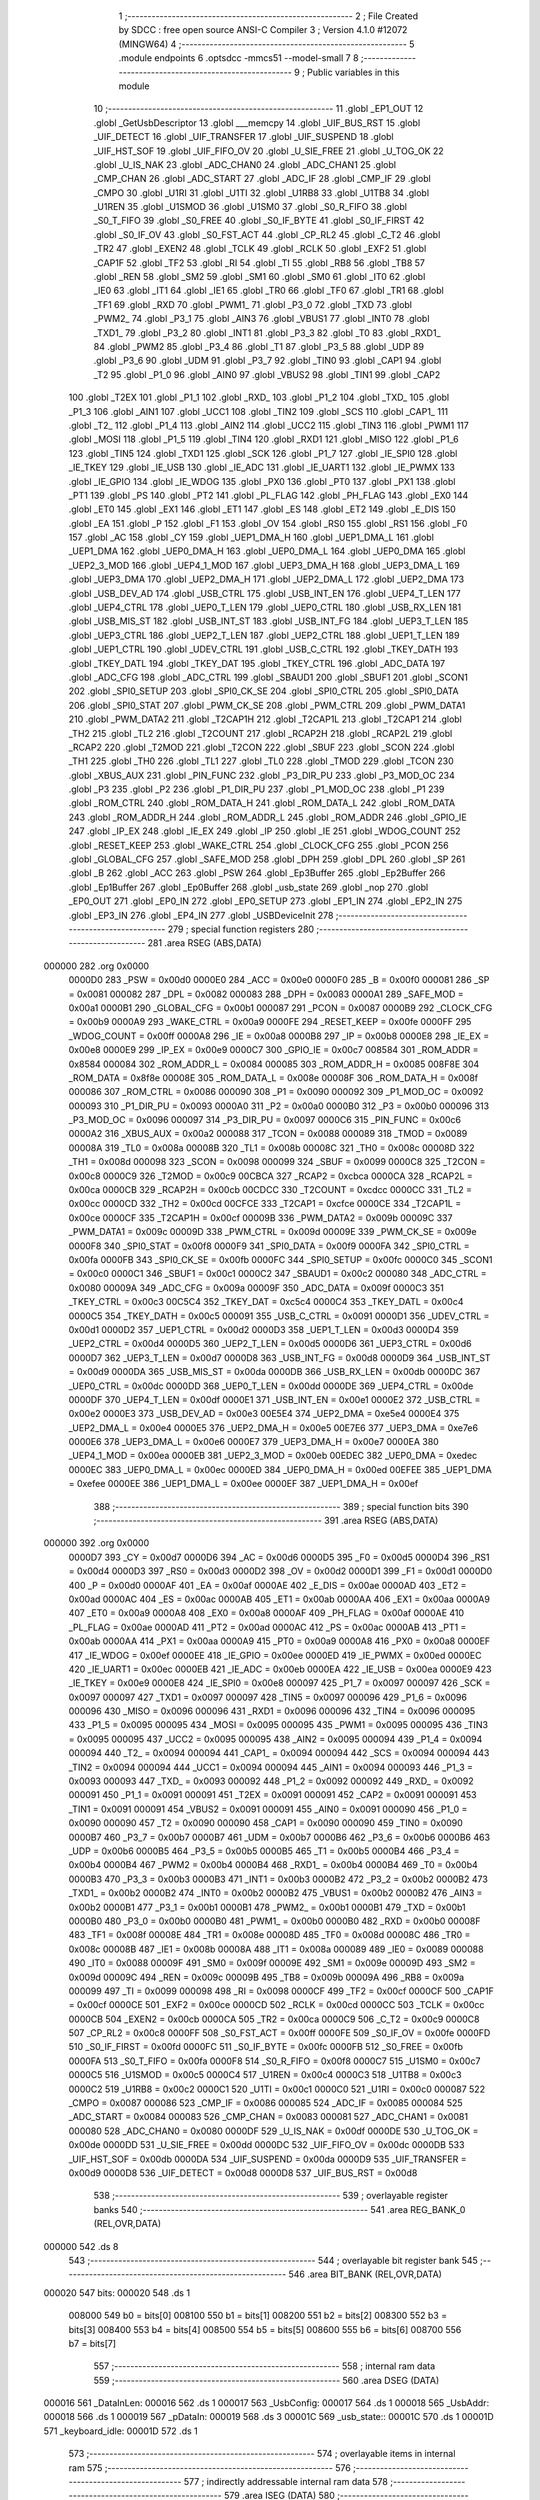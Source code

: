                                       1 ;--------------------------------------------------------
                                      2 ; File Created by SDCC : free open source ANSI-C Compiler
                                      3 ; Version 4.1.0 #12072 (MINGW64)
                                      4 ;--------------------------------------------------------
                                      5 	.module endpoints
                                      6 	.optsdcc -mmcs51 --model-small
                                      7 	
                                      8 ;--------------------------------------------------------
                                      9 ; Public variables in this module
                                     10 ;--------------------------------------------------------
                                     11 	.globl _EP1_OUT
                                     12 	.globl _GetUsbDescriptor
                                     13 	.globl ___memcpy
                                     14 	.globl _UIF_BUS_RST
                                     15 	.globl _UIF_DETECT
                                     16 	.globl _UIF_TRANSFER
                                     17 	.globl _UIF_SUSPEND
                                     18 	.globl _UIF_HST_SOF
                                     19 	.globl _UIF_FIFO_OV
                                     20 	.globl _U_SIE_FREE
                                     21 	.globl _U_TOG_OK
                                     22 	.globl _U_IS_NAK
                                     23 	.globl _ADC_CHAN0
                                     24 	.globl _ADC_CHAN1
                                     25 	.globl _CMP_CHAN
                                     26 	.globl _ADC_START
                                     27 	.globl _ADC_IF
                                     28 	.globl _CMP_IF
                                     29 	.globl _CMPO
                                     30 	.globl _U1RI
                                     31 	.globl _U1TI
                                     32 	.globl _U1RB8
                                     33 	.globl _U1TB8
                                     34 	.globl _U1REN
                                     35 	.globl _U1SMOD
                                     36 	.globl _U1SM0
                                     37 	.globl _S0_R_FIFO
                                     38 	.globl _S0_T_FIFO
                                     39 	.globl _S0_FREE
                                     40 	.globl _S0_IF_BYTE
                                     41 	.globl _S0_IF_FIRST
                                     42 	.globl _S0_IF_OV
                                     43 	.globl _S0_FST_ACT
                                     44 	.globl _CP_RL2
                                     45 	.globl _C_T2
                                     46 	.globl _TR2
                                     47 	.globl _EXEN2
                                     48 	.globl _TCLK
                                     49 	.globl _RCLK
                                     50 	.globl _EXF2
                                     51 	.globl _CAP1F
                                     52 	.globl _TF2
                                     53 	.globl _RI
                                     54 	.globl _TI
                                     55 	.globl _RB8
                                     56 	.globl _TB8
                                     57 	.globl _REN
                                     58 	.globl _SM2
                                     59 	.globl _SM1
                                     60 	.globl _SM0
                                     61 	.globl _IT0
                                     62 	.globl _IE0
                                     63 	.globl _IT1
                                     64 	.globl _IE1
                                     65 	.globl _TR0
                                     66 	.globl _TF0
                                     67 	.globl _TR1
                                     68 	.globl _TF1
                                     69 	.globl _RXD
                                     70 	.globl _PWM1_
                                     71 	.globl _P3_0
                                     72 	.globl _TXD
                                     73 	.globl _PWM2_
                                     74 	.globl _P3_1
                                     75 	.globl _AIN3
                                     76 	.globl _VBUS1
                                     77 	.globl _INT0
                                     78 	.globl _TXD1_
                                     79 	.globl _P3_2
                                     80 	.globl _INT1
                                     81 	.globl _P3_3
                                     82 	.globl _T0
                                     83 	.globl _RXD1_
                                     84 	.globl _PWM2
                                     85 	.globl _P3_4
                                     86 	.globl _T1
                                     87 	.globl _P3_5
                                     88 	.globl _UDP
                                     89 	.globl _P3_6
                                     90 	.globl _UDM
                                     91 	.globl _P3_7
                                     92 	.globl _TIN0
                                     93 	.globl _CAP1
                                     94 	.globl _T2
                                     95 	.globl _P1_0
                                     96 	.globl _AIN0
                                     97 	.globl _VBUS2
                                     98 	.globl _TIN1
                                     99 	.globl _CAP2
                                    100 	.globl _T2EX
                                    101 	.globl _P1_1
                                    102 	.globl _RXD_
                                    103 	.globl _P1_2
                                    104 	.globl _TXD_
                                    105 	.globl _P1_3
                                    106 	.globl _AIN1
                                    107 	.globl _UCC1
                                    108 	.globl _TIN2
                                    109 	.globl _SCS
                                    110 	.globl _CAP1_
                                    111 	.globl _T2_
                                    112 	.globl _P1_4
                                    113 	.globl _AIN2
                                    114 	.globl _UCC2
                                    115 	.globl _TIN3
                                    116 	.globl _PWM1
                                    117 	.globl _MOSI
                                    118 	.globl _P1_5
                                    119 	.globl _TIN4
                                    120 	.globl _RXD1
                                    121 	.globl _MISO
                                    122 	.globl _P1_6
                                    123 	.globl _TIN5
                                    124 	.globl _TXD1
                                    125 	.globl _SCK
                                    126 	.globl _P1_7
                                    127 	.globl _IE_SPI0
                                    128 	.globl _IE_TKEY
                                    129 	.globl _IE_USB
                                    130 	.globl _IE_ADC
                                    131 	.globl _IE_UART1
                                    132 	.globl _IE_PWMX
                                    133 	.globl _IE_GPIO
                                    134 	.globl _IE_WDOG
                                    135 	.globl _PX0
                                    136 	.globl _PT0
                                    137 	.globl _PX1
                                    138 	.globl _PT1
                                    139 	.globl _PS
                                    140 	.globl _PT2
                                    141 	.globl _PL_FLAG
                                    142 	.globl _PH_FLAG
                                    143 	.globl _EX0
                                    144 	.globl _ET0
                                    145 	.globl _EX1
                                    146 	.globl _ET1
                                    147 	.globl _ES
                                    148 	.globl _ET2
                                    149 	.globl _E_DIS
                                    150 	.globl _EA
                                    151 	.globl _P
                                    152 	.globl _F1
                                    153 	.globl _OV
                                    154 	.globl _RS0
                                    155 	.globl _RS1
                                    156 	.globl _F0
                                    157 	.globl _AC
                                    158 	.globl _CY
                                    159 	.globl _UEP1_DMA_H
                                    160 	.globl _UEP1_DMA_L
                                    161 	.globl _UEP1_DMA
                                    162 	.globl _UEP0_DMA_H
                                    163 	.globl _UEP0_DMA_L
                                    164 	.globl _UEP0_DMA
                                    165 	.globl _UEP2_3_MOD
                                    166 	.globl _UEP4_1_MOD
                                    167 	.globl _UEP3_DMA_H
                                    168 	.globl _UEP3_DMA_L
                                    169 	.globl _UEP3_DMA
                                    170 	.globl _UEP2_DMA_H
                                    171 	.globl _UEP2_DMA_L
                                    172 	.globl _UEP2_DMA
                                    173 	.globl _USB_DEV_AD
                                    174 	.globl _USB_CTRL
                                    175 	.globl _USB_INT_EN
                                    176 	.globl _UEP4_T_LEN
                                    177 	.globl _UEP4_CTRL
                                    178 	.globl _UEP0_T_LEN
                                    179 	.globl _UEP0_CTRL
                                    180 	.globl _USB_RX_LEN
                                    181 	.globl _USB_MIS_ST
                                    182 	.globl _USB_INT_ST
                                    183 	.globl _USB_INT_FG
                                    184 	.globl _UEP3_T_LEN
                                    185 	.globl _UEP3_CTRL
                                    186 	.globl _UEP2_T_LEN
                                    187 	.globl _UEP2_CTRL
                                    188 	.globl _UEP1_T_LEN
                                    189 	.globl _UEP1_CTRL
                                    190 	.globl _UDEV_CTRL
                                    191 	.globl _USB_C_CTRL
                                    192 	.globl _TKEY_DATH
                                    193 	.globl _TKEY_DATL
                                    194 	.globl _TKEY_DAT
                                    195 	.globl _TKEY_CTRL
                                    196 	.globl _ADC_DATA
                                    197 	.globl _ADC_CFG
                                    198 	.globl _ADC_CTRL
                                    199 	.globl _SBAUD1
                                    200 	.globl _SBUF1
                                    201 	.globl _SCON1
                                    202 	.globl _SPI0_SETUP
                                    203 	.globl _SPI0_CK_SE
                                    204 	.globl _SPI0_CTRL
                                    205 	.globl _SPI0_DATA
                                    206 	.globl _SPI0_STAT
                                    207 	.globl _PWM_CK_SE
                                    208 	.globl _PWM_CTRL
                                    209 	.globl _PWM_DATA1
                                    210 	.globl _PWM_DATA2
                                    211 	.globl _T2CAP1H
                                    212 	.globl _T2CAP1L
                                    213 	.globl _T2CAP1
                                    214 	.globl _TH2
                                    215 	.globl _TL2
                                    216 	.globl _T2COUNT
                                    217 	.globl _RCAP2H
                                    218 	.globl _RCAP2L
                                    219 	.globl _RCAP2
                                    220 	.globl _T2MOD
                                    221 	.globl _T2CON
                                    222 	.globl _SBUF
                                    223 	.globl _SCON
                                    224 	.globl _TH1
                                    225 	.globl _TH0
                                    226 	.globl _TL1
                                    227 	.globl _TL0
                                    228 	.globl _TMOD
                                    229 	.globl _TCON
                                    230 	.globl _XBUS_AUX
                                    231 	.globl _PIN_FUNC
                                    232 	.globl _P3_DIR_PU
                                    233 	.globl _P3_MOD_OC
                                    234 	.globl _P3
                                    235 	.globl _P2
                                    236 	.globl _P1_DIR_PU
                                    237 	.globl _P1_MOD_OC
                                    238 	.globl _P1
                                    239 	.globl _ROM_CTRL
                                    240 	.globl _ROM_DATA_H
                                    241 	.globl _ROM_DATA_L
                                    242 	.globl _ROM_DATA
                                    243 	.globl _ROM_ADDR_H
                                    244 	.globl _ROM_ADDR_L
                                    245 	.globl _ROM_ADDR
                                    246 	.globl _GPIO_IE
                                    247 	.globl _IP_EX
                                    248 	.globl _IE_EX
                                    249 	.globl _IP
                                    250 	.globl _IE
                                    251 	.globl _WDOG_COUNT
                                    252 	.globl _RESET_KEEP
                                    253 	.globl _WAKE_CTRL
                                    254 	.globl _CLOCK_CFG
                                    255 	.globl _PCON
                                    256 	.globl _GLOBAL_CFG
                                    257 	.globl _SAFE_MOD
                                    258 	.globl _DPH
                                    259 	.globl _DPL
                                    260 	.globl _SP
                                    261 	.globl _B
                                    262 	.globl _ACC
                                    263 	.globl _PSW
                                    264 	.globl _Ep3Buffer
                                    265 	.globl _Ep2Buffer
                                    266 	.globl _Ep1Buffer
                                    267 	.globl _Ep0Buffer
                                    268 	.globl _usb_state
                                    269 	.globl _nop
                                    270 	.globl _EP0_OUT
                                    271 	.globl _EP0_IN
                                    272 	.globl _EP0_SETUP
                                    273 	.globl _EP1_IN
                                    274 	.globl _EP2_IN
                                    275 	.globl _EP3_IN
                                    276 	.globl _EP4_IN
                                    277 	.globl _USBDeviceInit
                                    278 ;--------------------------------------------------------
                                    279 ; special function registers
                                    280 ;--------------------------------------------------------
                                    281 	.area RSEG    (ABS,DATA)
      000000                        282 	.org 0x0000
                           0000D0   283 _PSW	=	0x00d0
                           0000E0   284 _ACC	=	0x00e0
                           0000F0   285 _B	=	0x00f0
                           000081   286 _SP	=	0x0081
                           000082   287 _DPL	=	0x0082
                           000083   288 _DPH	=	0x0083
                           0000A1   289 _SAFE_MOD	=	0x00a1
                           0000B1   290 _GLOBAL_CFG	=	0x00b1
                           000087   291 _PCON	=	0x0087
                           0000B9   292 _CLOCK_CFG	=	0x00b9
                           0000A9   293 _WAKE_CTRL	=	0x00a9
                           0000FE   294 _RESET_KEEP	=	0x00fe
                           0000FF   295 _WDOG_COUNT	=	0x00ff
                           0000A8   296 _IE	=	0x00a8
                           0000B8   297 _IP	=	0x00b8
                           0000E8   298 _IE_EX	=	0x00e8
                           0000E9   299 _IP_EX	=	0x00e9
                           0000C7   300 _GPIO_IE	=	0x00c7
                           008584   301 _ROM_ADDR	=	0x8584
                           000084   302 _ROM_ADDR_L	=	0x0084
                           000085   303 _ROM_ADDR_H	=	0x0085
                           008F8E   304 _ROM_DATA	=	0x8f8e
                           00008E   305 _ROM_DATA_L	=	0x008e
                           00008F   306 _ROM_DATA_H	=	0x008f
                           000086   307 _ROM_CTRL	=	0x0086
                           000090   308 _P1	=	0x0090
                           000092   309 _P1_MOD_OC	=	0x0092
                           000093   310 _P1_DIR_PU	=	0x0093
                           0000A0   311 _P2	=	0x00a0
                           0000B0   312 _P3	=	0x00b0
                           000096   313 _P3_MOD_OC	=	0x0096
                           000097   314 _P3_DIR_PU	=	0x0097
                           0000C6   315 _PIN_FUNC	=	0x00c6
                           0000A2   316 _XBUS_AUX	=	0x00a2
                           000088   317 _TCON	=	0x0088
                           000089   318 _TMOD	=	0x0089
                           00008A   319 _TL0	=	0x008a
                           00008B   320 _TL1	=	0x008b
                           00008C   321 _TH0	=	0x008c
                           00008D   322 _TH1	=	0x008d
                           000098   323 _SCON	=	0x0098
                           000099   324 _SBUF	=	0x0099
                           0000C8   325 _T2CON	=	0x00c8
                           0000C9   326 _T2MOD	=	0x00c9
                           00CBCA   327 _RCAP2	=	0xcbca
                           0000CA   328 _RCAP2L	=	0x00ca
                           0000CB   329 _RCAP2H	=	0x00cb
                           00CDCC   330 _T2COUNT	=	0xcdcc
                           0000CC   331 _TL2	=	0x00cc
                           0000CD   332 _TH2	=	0x00cd
                           00CFCE   333 _T2CAP1	=	0xcfce
                           0000CE   334 _T2CAP1L	=	0x00ce
                           0000CF   335 _T2CAP1H	=	0x00cf
                           00009B   336 _PWM_DATA2	=	0x009b
                           00009C   337 _PWM_DATA1	=	0x009c
                           00009D   338 _PWM_CTRL	=	0x009d
                           00009E   339 _PWM_CK_SE	=	0x009e
                           0000F8   340 _SPI0_STAT	=	0x00f8
                           0000F9   341 _SPI0_DATA	=	0x00f9
                           0000FA   342 _SPI0_CTRL	=	0x00fa
                           0000FB   343 _SPI0_CK_SE	=	0x00fb
                           0000FC   344 _SPI0_SETUP	=	0x00fc
                           0000C0   345 _SCON1	=	0x00c0
                           0000C1   346 _SBUF1	=	0x00c1
                           0000C2   347 _SBAUD1	=	0x00c2
                           000080   348 _ADC_CTRL	=	0x0080
                           00009A   349 _ADC_CFG	=	0x009a
                           00009F   350 _ADC_DATA	=	0x009f
                           0000C3   351 _TKEY_CTRL	=	0x00c3
                           00C5C4   352 _TKEY_DAT	=	0xc5c4
                           0000C4   353 _TKEY_DATL	=	0x00c4
                           0000C5   354 _TKEY_DATH	=	0x00c5
                           000091   355 _USB_C_CTRL	=	0x0091
                           0000D1   356 _UDEV_CTRL	=	0x00d1
                           0000D2   357 _UEP1_CTRL	=	0x00d2
                           0000D3   358 _UEP1_T_LEN	=	0x00d3
                           0000D4   359 _UEP2_CTRL	=	0x00d4
                           0000D5   360 _UEP2_T_LEN	=	0x00d5
                           0000D6   361 _UEP3_CTRL	=	0x00d6
                           0000D7   362 _UEP3_T_LEN	=	0x00d7
                           0000D8   363 _USB_INT_FG	=	0x00d8
                           0000D9   364 _USB_INT_ST	=	0x00d9
                           0000DA   365 _USB_MIS_ST	=	0x00da
                           0000DB   366 _USB_RX_LEN	=	0x00db
                           0000DC   367 _UEP0_CTRL	=	0x00dc
                           0000DD   368 _UEP0_T_LEN	=	0x00dd
                           0000DE   369 _UEP4_CTRL	=	0x00de
                           0000DF   370 _UEP4_T_LEN	=	0x00df
                           0000E1   371 _USB_INT_EN	=	0x00e1
                           0000E2   372 _USB_CTRL	=	0x00e2
                           0000E3   373 _USB_DEV_AD	=	0x00e3
                           00E5E4   374 _UEP2_DMA	=	0xe5e4
                           0000E4   375 _UEP2_DMA_L	=	0x00e4
                           0000E5   376 _UEP2_DMA_H	=	0x00e5
                           00E7E6   377 _UEP3_DMA	=	0xe7e6
                           0000E6   378 _UEP3_DMA_L	=	0x00e6
                           0000E7   379 _UEP3_DMA_H	=	0x00e7
                           0000EA   380 _UEP4_1_MOD	=	0x00ea
                           0000EB   381 _UEP2_3_MOD	=	0x00eb
                           00EDEC   382 _UEP0_DMA	=	0xedec
                           0000EC   383 _UEP0_DMA_L	=	0x00ec
                           0000ED   384 _UEP0_DMA_H	=	0x00ed
                           00EFEE   385 _UEP1_DMA	=	0xefee
                           0000EE   386 _UEP1_DMA_L	=	0x00ee
                           0000EF   387 _UEP1_DMA_H	=	0x00ef
                                    388 ;--------------------------------------------------------
                                    389 ; special function bits
                                    390 ;--------------------------------------------------------
                                    391 	.area RSEG    (ABS,DATA)
      000000                        392 	.org 0x0000
                           0000D7   393 _CY	=	0x00d7
                           0000D6   394 _AC	=	0x00d6
                           0000D5   395 _F0	=	0x00d5
                           0000D4   396 _RS1	=	0x00d4
                           0000D3   397 _RS0	=	0x00d3
                           0000D2   398 _OV	=	0x00d2
                           0000D1   399 _F1	=	0x00d1
                           0000D0   400 _P	=	0x00d0
                           0000AF   401 _EA	=	0x00af
                           0000AE   402 _E_DIS	=	0x00ae
                           0000AD   403 _ET2	=	0x00ad
                           0000AC   404 _ES	=	0x00ac
                           0000AB   405 _ET1	=	0x00ab
                           0000AA   406 _EX1	=	0x00aa
                           0000A9   407 _ET0	=	0x00a9
                           0000A8   408 _EX0	=	0x00a8
                           0000AF   409 _PH_FLAG	=	0x00af
                           0000AE   410 _PL_FLAG	=	0x00ae
                           0000AD   411 _PT2	=	0x00ad
                           0000AC   412 _PS	=	0x00ac
                           0000AB   413 _PT1	=	0x00ab
                           0000AA   414 _PX1	=	0x00aa
                           0000A9   415 _PT0	=	0x00a9
                           0000A8   416 _PX0	=	0x00a8
                           0000EF   417 _IE_WDOG	=	0x00ef
                           0000EE   418 _IE_GPIO	=	0x00ee
                           0000ED   419 _IE_PWMX	=	0x00ed
                           0000EC   420 _IE_UART1	=	0x00ec
                           0000EB   421 _IE_ADC	=	0x00eb
                           0000EA   422 _IE_USB	=	0x00ea
                           0000E9   423 _IE_TKEY	=	0x00e9
                           0000E8   424 _IE_SPI0	=	0x00e8
                           000097   425 _P1_7	=	0x0097
                           000097   426 _SCK	=	0x0097
                           000097   427 _TXD1	=	0x0097
                           000097   428 _TIN5	=	0x0097
                           000096   429 _P1_6	=	0x0096
                           000096   430 _MISO	=	0x0096
                           000096   431 _RXD1	=	0x0096
                           000096   432 _TIN4	=	0x0096
                           000095   433 _P1_5	=	0x0095
                           000095   434 _MOSI	=	0x0095
                           000095   435 _PWM1	=	0x0095
                           000095   436 _TIN3	=	0x0095
                           000095   437 _UCC2	=	0x0095
                           000095   438 _AIN2	=	0x0095
                           000094   439 _P1_4	=	0x0094
                           000094   440 _T2_	=	0x0094
                           000094   441 _CAP1_	=	0x0094
                           000094   442 _SCS	=	0x0094
                           000094   443 _TIN2	=	0x0094
                           000094   444 _UCC1	=	0x0094
                           000094   445 _AIN1	=	0x0094
                           000093   446 _P1_3	=	0x0093
                           000093   447 _TXD_	=	0x0093
                           000092   448 _P1_2	=	0x0092
                           000092   449 _RXD_	=	0x0092
                           000091   450 _P1_1	=	0x0091
                           000091   451 _T2EX	=	0x0091
                           000091   452 _CAP2	=	0x0091
                           000091   453 _TIN1	=	0x0091
                           000091   454 _VBUS2	=	0x0091
                           000091   455 _AIN0	=	0x0091
                           000090   456 _P1_0	=	0x0090
                           000090   457 _T2	=	0x0090
                           000090   458 _CAP1	=	0x0090
                           000090   459 _TIN0	=	0x0090
                           0000B7   460 _P3_7	=	0x00b7
                           0000B7   461 _UDM	=	0x00b7
                           0000B6   462 _P3_6	=	0x00b6
                           0000B6   463 _UDP	=	0x00b6
                           0000B5   464 _P3_5	=	0x00b5
                           0000B5   465 _T1	=	0x00b5
                           0000B4   466 _P3_4	=	0x00b4
                           0000B4   467 _PWM2	=	0x00b4
                           0000B4   468 _RXD1_	=	0x00b4
                           0000B4   469 _T0	=	0x00b4
                           0000B3   470 _P3_3	=	0x00b3
                           0000B3   471 _INT1	=	0x00b3
                           0000B2   472 _P3_2	=	0x00b2
                           0000B2   473 _TXD1_	=	0x00b2
                           0000B2   474 _INT0	=	0x00b2
                           0000B2   475 _VBUS1	=	0x00b2
                           0000B2   476 _AIN3	=	0x00b2
                           0000B1   477 _P3_1	=	0x00b1
                           0000B1   478 _PWM2_	=	0x00b1
                           0000B1   479 _TXD	=	0x00b1
                           0000B0   480 _P3_0	=	0x00b0
                           0000B0   481 _PWM1_	=	0x00b0
                           0000B0   482 _RXD	=	0x00b0
                           00008F   483 _TF1	=	0x008f
                           00008E   484 _TR1	=	0x008e
                           00008D   485 _TF0	=	0x008d
                           00008C   486 _TR0	=	0x008c
                           00008B   487 _IE1	=	0x008b
                           00008A   488 _IT1	=	0x008a
                           000089   489 _IE0	=	0x0089
                           000088   490 _IT0	=	0x0088
                           00009F   491 _SM0	=	0x009f
                           00009E   492 _SM1	=	0x009e
                           00009D   493 _SM2	=	0x009d
                           00009C   494 _REN	=	0x009c
                           00009B   495 _TB8	=	0x009b
                           00009A   496 _RB8	=	0x009a
                           000099   497 _TI	=	0x0099
                           000098   498 _RI	=	0x0098
                           0000CF   499 _TF2	=	0x00cf
                           0000CF   500 _CAP1F	=	0x00cf
                           0000CE   501 _EXF2	=	0x00ce
                           0000CD   502 _RCLK	=	0x00cd
                           0000CC   503 _TCLK	=	0x00cc
                           0000CB   504 _EXEN2	=	0x00cb
                           0000CA   505 _TR2	=	0x00ca
                           0000C9   506 _C_T2	=	0x00c9
                           0000C8   507 _CP_RL2	=	0x00c8
                           0000FF   508 _S0_FST_ACT	=	0x00ff
                           0000FE   509 _S0_IF_OV	=	0x00fe
                           0000FD   510 _S0_IF_FIRST	=	0x00fd
                           0000FC   511 _S0_IF_BYTE	=	0x00fc
                           0000FB   512 _S0_FREE	=	0x00fb
                           0000FA   513 _S0_T_FIFO	=	0x00fa
                           0000F8   514 _S0_R_FIFO	=	0x00f8
                           0000C7   515 _U1SM0	=	0x00c7
                           0000C5   516 _U1SMOD	=	0x00c5
                           0000C4   517 _U1REN	=	0x00c4
                           0000C3   518 _U1TB8	=	0x00c3
                           0000C2   519 _U1RB8	=	0x00c2
                           0000C1   520 _U1TI	=	0x00c1
                           0000C0   521 _U1RI	=	0x00c0
                           000087   522 _CMPO	=	0x0087
                           000086   523 _CMP_IF	=	0x0086
                           000085   524 _ADC_IF	=	0x0085
                           000084   525 _ADC_START	=	0x0084
                           000083   526 _CMP_CHAN	=	0x0083
                           000081   527 _ADC_CHAN1	=	0x0081
                           000080   528 _ADC_CHAN0	=	0x0080
                           0000DF   529 _U_IS_NAK	=	0x00df
                           0000DE   530 _U_TOG_OK	=	0x00de
                           0000DD   531 _U_SIE_FREE	=	0x00dd
                           0000DC   532 _UIF_FIFO_OV	=	0x00dc
                           0000DB   533 _UIF_HST_SOF	=	0x00db
                           0000DA   534 _UIF_SUSPEND	=	0x00da
                           0000D9   535 _UIF_TRANSFER	=	0x00d9
                           0000D8   536 _UIF_DETECT	=	0x00d8
                           0000D8   537 _UIF_BUS_RST	=	0x00d8
                                    538 ;--------------------------------------------------------
                                    539 ; overlayable register banks
                                    540 ;--------------------------------------------------------
                                    541 	.area REG_BANK_0	(REL,OVR,DATA)
      000000                        542 	.ds 8
                                    543 ;--------------------------------------------------------
                                    544 ; overlayable bit register bank
                                    545 ;--------------------------------------------------------
                                    546 	.area BIT_BANK	(REL,OVR,DATA)
      000020                        547 bits:
      000020                        548 	.ds 1
                           008000   549 	b0 = bits[0]
                           008100   550 	b1 = bits[1]
                           008200   551 	b2 = bits[2]
                           008300   552 	b3 = bits[3]
                           008400   553 	b4 = bits[4]
                           008500   554 	b5 = bits[5]
                           008600   555 	b6 = bits[6]
                           008700   556 	b7 = bits[7]
                                    557 ;--------------------------------------------------------
                                    558 ; internal ram data
                                    559 ;--------------------------------------------------------
                                    560 	.area DSEG    (DATA)
      000016                        561 _DataInLen:
      000016                        562 	.ds 1
      000017                        563 _UsbConfig:
      000017                        564 	.ds 1
      000018                        565 _UsbAddr:
      000018                        566 	.ds 1
      000019                        567 _pDataIn:
      000019                        568 	.ds 3
      00001C                        569 _usb_state::
      00001C                        570 	.ds 1
      00001D                        571 _keyboard_idle:
      00001D                        572 	.ds 1
                                    573 ;--------------------------------------------------------
                                    574 ; overlayable items in internal ram 
                                    575 ;--------------------------------------------------------
                                    576 ;--------------------------------------------------------
                                    577 ; indirectly addressable internal ram data
                                    578 ;--------------------------------------------------------
                                    579 	.area ISEG    (DATA)
                                    580 ;--------------------------------------------------------
                                    581 ; absolute internal ram data
                                    582 ;--------------------------------------------------------
                                    583 	.area IABS    (ABS,DATA)
                                    584 	.area IABS    (ABS,DATA)
                                    585 ;--------------------------------------------------------
                                    586 ; bit data
                                    587 ;--------------------------------------------------------
                                    588 	.area BSEG    (BIT)
                                    589 ;--------------------------------------------------------
                                    590 ; paged external ram data
                                    591 ;--------------------------------------------------------
                                    592 	.area PSEG    (PAG,XDATA)
                                    593 ;--------------------------------------------------------
                                    594 ; external ram data
                                    595 ;--------------------------------------------------------
                                    596 	.area XSEG    (XDATA)
      000000                        597 _Ep0Buffer::
      000000                        598 	.ds 192
      0000C0                        599 _Ep1Buffer::
      0000C0                        600 	.ds 128
      000140                        601 _Ep2Buffer::
      000140                        602 	.ds 64
      000180                        603 _Ep3Buffer::
      000180                        604 	.ds 128
                                    605 ;--------------------------------------------------------
                                    606 ; absolute external ram data
                                    607 ;--------------------------------------------------------
                                    608 	.area XABS    (ABS,XDATA)
                                    609 ;--------------------------------------------------------
                                    610 ; external initialized ram data
                                    611 ;--------------------------------------------------------
                                    612 	.area XISEG   (XDATA)
                                    613 	.area HOME    (CODE)
                                    614 	.area GSINIT0 (CODE)
                                    615 	.area GSINIT1 (CODE)
                                    616 	.area GSINIT2 (CODE)
                                    617 	.area GSINIT3 (CODE)
                                    618 	.area GSINIT4 (CODE)
                                    619 	.area GSINIT5 (CODE)
                                    620 	.area GSINIT  (CODE)
                                    621 	.area GSFINAL (CODE)
                                    622 	.area CSEG    (CODE)
                                    623 ;--------------------------------------------------------
                                    624 ; global & static initialisations
                                    625 ;--------------------------------------------------------
                                    626 	.area HOME    (CODE)
                                    627 	.area GSINIT  (CODE)
                                    628 	.area GSFINAL (CODE)
                                    629 	.area GSINIT  (CODE)
                                    630 ;	../../../usb/endpoints.c:60: union UsbState usb_state = {
      0000B4 78 1C            [12]  631 	mov	r0,#_usb_state
      0000B6 E6               [12]  632 	mov	a,@r0
      0000B7 44 10            [12]  633 	orl	a,#0x10
      0000B9 F6               [12]  634 	mov	@r0,a
                                    635 ;	../../../usb/endpoints.c:64: static uint8_t keyboard_idle = 0;
      0000BA 75 1D 00         [24]  636 	mov	_keyboard_idle,#0x00
                                    637 ;--------------------------------------------------------
                                    638 ; Home
                                    639 ;--------------------------------------------------------
                                    640 	.area HOME    (CODE)
                                    641 	.area HOME    (CODE)
                                    642 ;--------------------------------------------------------
                                    643 ; code
                                    644 ;--------------------------------------------------------
                                    645 	.area CSEG    (CODE)
                                    646 ;------------------------------------------------------------
                                    647 ;Allocation info for local variables in function 'nop'
                                    648 ;------------------------------------------------------------
                                    649 ;	../../../usb/endpoints.c:87: void nop()
                                    650 ;	-----------------------------------------
                                    651 ;	 function nop
                                    652 ;	-----------------------------------------
      000453                        653 _nop:
                           000007   654 	ar7 = 0x07
                           000006   655 	ar6 = 0x06
                           000005   656 	ar5 = 0x05
                           000004   657 	ar4 = 0x04
                           000003   658 	ar3 = 0x03
                           000002   659 	ar2 = 0x02
                           000001   660 	ar1 = 0x01
                           000000   661 	ar0 = 0x00
                                    662 ;	../../../usb/endpoints.c:89: }
      000453 22               [24]  663 	ret
                                    664 ;------------------------------------------------------------
                                    665 ;Allocation info for local variables in function 'EP0_OUT'
                                    666 ;------------------------------------------------------------
                                    667 ;	../../../usb/endpoints.c:91: void EP0_OUT()
                                    668 ;	-----------------------------------------
                                    669 ;	 function EP0_OUT
                                    670 ;	-----------------------------------------
      000454                        671 _EP0_OUT:
                                    672 ;	../../../usb/endpoints.c:93: switch (usb_state.setup_state) {
      000454 78 1C            [12]  673 	mov	r0,#_usb_state
      000456 E6               [12]  674 	mov	a,@r0
      000457 C4               [12]  675 	swap	a
      000458 03               [12]  676 	rr	a
      000459 54 07            [12]  677 	anl	a,#0x07
      00045B FF               [12]  678 	mov	r7,a
      00045C 60 1A            [24]  679 	jz	00106$
      00045E BF 02 01         [24]  680 	cjne	r7,#0x02,00121$
      000461 22               [24]  681 	ret
      000462                        682 00121$:
      000462 BF 04 0A         [24]  683 	cjne	r7,#0x04,00104$
                                    684 ;	../../../usb/endpoints.c:99: EP0_RESET();
      000465 75 DC 02         [24]  685 	mov	_UEP0_CTRL,#0x02
                                    686 ;	../../../usb/endpoints.c:100: usb_state.setup_state = SETUP_IDLE;
      000468 78 1C            [12]  687 	mov	r0,#_usb_state
      00046A E6               [12]  688 	mov	a,@r0
      00046B 54 1F            [12]  689 	anl	a,#0x1f
      00046D F6               [12]  690 	mov	@r0,a
                                    691 ;	../../../usb/endpoints.c:101: break;
                                    692 ;	../../../usb/endpoints.c:105: default:
      00046E 22               [24]  693 	ret
      00046F                        694 00104$:
                                    695 ;	../../../usb/endpoints.c:107: EP0_RESET();
      00046F 75 DC 02         [24]  696 	mov	_UEP0_CTRL,#0x02
                                    697 ;	../../../usb/endpoints.c:108: usb_state.setup_state = SETUP_IDLE;
      000472 78 1C            [12]  698 	mov	r0,#_usb_state
      000474 E6               [12]  699 	mov	a,@r0
      000475 54 1F            [12]  700 	anl	a,#0x1f
      000477 F6               [12]  701 	mov	@r0,a
                                    702 ;	../../../usb/endpoints.c:110: }
      000478                        703 00106$:
                                    704 ;	../../../usb/endpoints.c:111: }
      000478 22               [24]  705 	ret
                                    706 ;------------------------------------------------------------
                                    707 ;Allocation info for local variables in function 'EP0_IN'
                                    708 ;------------------------------------------------------------
                                    709 ;len                       Allocated to registers r6 
                                    710 ;------------------------------------------------------------
                                    711 ;	../../../usb/endpoints.c:112: void EP0_IN()
                                    712 ;	-----------------------------------------
                                    713 ;	 function EP0_IN
                                    714 ;	-----------------------------------------
      000479                        715 _EP0_IN:
                                    716 ;	../../../usb/endpoints.c:114: switch (usb_state.setup_state) {
      000479 78 1C            [12]  717 	mov	r0,#_usb_state
      00047B E6               [12]  718 	mov	a,@r0
      00047C C4               [12]  719 	swap	a
      00047D 03               [12]  720 	rr	a
      00047E 54 07            [12]  721 	anl	a,#0x07
      000480 FF               [12]  722 	mov	r7,a
      000481 BF 00 01         [24]  723 	cjne	r7,#0x00,00138$
      000484 22               [24]  724 	ret
      000485                        725 00138$:
      000485 BF 01 02         [24]  726 	cjne	r7,#0x01,00139$
      000488 80 08            [24]  727 	sjmp	00102$
      00048A                        728 00139$:
      00048A BF 03 02         [24]  729 	cjne	r7,#0x03,00140$
      00048D 80 63            [24]  730 	sjmp	00105$
      00048F                        731 00140$:
      00048F 02 05 11         [24]  732 	ljmp	00108$
                                    733 ;	../../../usb/endpoints.c:119: case SETUP_DATA_IN:
      000492                        734 00102$:
                                    735 ;	../../../usb/endpoints.c:120: if (DataInLen == 0) {
      000492 E5 16            [12]  736 	mov	a,_DataInLen
      000494 70 08            [24]  737 	jnz	00104$
                                    738 ;	../../../usb/endpoints.c:121: usb_state.setup_state = SETUP_STATE_OUT;
      000496 78 1C            [12]  739 	mov	r0,#_usb_state
      000498 E6               [12]  740 	mov	a,@r0
      000499 54 1F            [12]  741 	anl	a,#0x1f
      00049B 44 80            [12]  742 	orl	a,#0x80
      00049D F6               [12]  743 	mov	@r0,a
      00049E                        744 00104$:
                                    745 ;	../../../usb/endpoints.c:123: uint8_t len = DataInLen >= THIS_ENDP0_SIZE ? THIS_ENDP0_SIZE : DataInLen; //本次传输长度
      00049E C3               [12]  746 	clr	c
      00049F E5 16            [12]  747 	mov	a,_DataInLen
      0004A1 94 08            [12]  748 	subb	a,#0x08
      0004A3 92 00            [24]  749 	mov	b0,c
      0004A5 40 06            [24]  750 	jc	00112$
      0004A7 7E 08            [12]  751 	mov	r6,#0x08
      0004A9 7F 00            [12]  752 	mov	r7,#0x00
      0004AB 80 04            [24]  753 	sjmp	00113$
      0004AD                        754 00112$:
      0004AD AE 16            [24]  755 	mov	r6,_DataInLen
      0004AF 7F 00            [12]  756 	mov	r7,#0x00
      0004B1                        757 00113$:
                                    758 ;	../../../usb/endpoints.c:124: memcpy(Ep0Buffer, pDataIn, len); //加载上传数据
      0004B1 8E 05            [24]  759 	mov	ar5,r6
      0004B3 7F 00            [12]  760 	mov	r7,#0x00
      0004B5 AA 19            [24]  761 	mov	r2,_pDataIn
      0004B7 AB 1A            [24]  762 	mov	r3,(_pDataIn + 1)
      0004B9 AC 1B            [24]  763 	mov	r4,(_pDataIn + 2)
      0004BB C0 06            [24]  764 	push	ar6
      0004BD C0 05            [24]  765 	push	ar5
      0004BF C0 07            [24]  766 	push	ar7
      0004C1 C0 02            [24]  767 	push	ar2
      0004C3 C0 03            [24]  768 	push	ar3
      0004C5 C0 04            [24]  769 	push	ar4
      0004C7 90 00 00         [24]  770 	mov	dptr,#_Ep0Buffer
      0004CA 75 F0 00         [24]  771 	mov	b,#0x00
      0004CD 12 32 20         [24]  772 	lcall	___memcpy
      0004D0 E5 81            [12]  773 	mov	a,sp
      0004D2 24 FB            [12]  774 	add	a,#0xfb
      0004D4 F5 81            [12]  775 	mov	sp,a
      0004D6 D0 06            [24]  776 	pop	ar6
                                    777 ;	../../../usb/endpoints.c:125: DataInLen -= len;
      0004D8 E5 16            [12]  778 	mov	a,_DataInLen
      0004DA C3               [12]  779 	clr	c
      0004DB 9E               [12]  780 	subb	a,r6
      0004DC F5 16            [12]  781 	mov	_DataInLen,a
                                    782 ;	../../../usb/endpoints.c:126: pDataIn += len;
      0004DE EE               [12]  783 	mov	a,r6
      0004DF 25 19            [12]  784 	add	a,_pDataIn
      0004E1 F5 19            [12]  785 	mov	_pDataIn,a
      0004E3 E4               [12]  786 	clr	a
      0004E4 35 1A            [12]  787 	addc	a,(_pDataIn + 1)
      0004E6 F5 1A            [12]  788 	mov	(_pDataIn + 1),a
                                    789 ;	../../../usb/endpoints.c:127: UEP0_T_LEN = len;
      0004E8 8E DD            [24]  790 	mov	_UEP0_T_LEN,r6
                                    791 ;	../../../usb/endpoints.c:128: UEP0_CTRL ^= bUEP_T_TOG; //同步标志位翻转
      0004EA AE DC            [24]  792 	mov	r6,_UEP0_CTRL
      0004EC 63 06 40         [24]  793 	xrl	ar6,#0x40
      0004EF 8E DC            [24]  794 	mov	_UEP0_CTRL,r6
                                    795 ;	../../../usb/endpoints.c:129: break;
                                    796 ;	../../../usb/endpoints.c:131: case SETUP_STATE_IN:
      0004F1 22               [24]  797 	ret
      0004F2                        798 00105$:
                                    799 ;	../../../usb/endpoints.c:133: if (UsbAddr) {
      0004F2 E5 18            [12]  800 	mov	a,_UsbAddr
      0004F4 60 0E            [24]  801 	jz	00107$
                                    802 ;	../../../usb/endpoints.c:134: USB_DEV_AD = USB_DEV_AD & bUDA_GP_BIT | UsbAddr;
      0004F6 E5 E3            [12]  803 	mov	a,_USB_DEV_AD
      0004F8 54 80            [12]  804 	anl	a,#0x80
      0004FA FF               [12]  805 	mov	r7,a
      0004FB E5 18            [12]  806 	mov	a,_UsbAddr
      0004FD FE               [12]  807 	mov	r6,a
      0004FE 4F               [12]  808 	orl	a,r7
      0004FF F5 E3            [12]  809 	mov	_USB_DEV_AD,a
                                    810 ;	../../../usb/endpoints.c:135: UsbAddr = 0;
      000501 75 18 00         [24]  811 	mov	_UsbAddr,#0x00
      000504                        812 00107$:
                                    813 ;	../../../usb/endpoints.c:138: UEP0_T_LEN = 0;
      000504 75 DD 00         [24]  814 	mov	_UEP0_T_LEN,#0x00
                                    815 ;	../../../usb/endpoints.c:139: EP0_RESET();
      000507 75 DC 02         [24]  816 	mov	_UEP0_CTRL,#0x02
                                    817 ;	../../../usb/endpoints.c:140: usb_state.setup_state = SETUP_IDLE;
      00050A 78 1C            [12]  818 	mov	r0,#_usb_state
      00050C E6               [12]  819 	mov	a,@r0
      00050D 54 1F            [12]  820 	anl	a,#0x1f
      00050F F6               [12]  821 	mov	@r0,a
                                    822 ;	../../../usb/endpoints.c:141: break;
                                    823 ;	../../../usb/endpoints.c:142: default:
      000510 22               [24]  824 	ret
      000511                        825 00108$:
                                    826 ;	../../../usb/endpoints.c:144: EP0_RESET();
      000511 75 DC 02         [24]  827 	mov	_UEP0_CTRL,#0x02
                                    828 ;	../../../usb/endpoints.c:145: usb_state.setup_state = SETUP_IDLE;
      000514 78 1C            [12]  829 	mov	r0,#_usb_state
      000516 E6               [12]  830 	mov	a,@r0
      000517 54 1F            [12]  831 	anl	a,#0x1f
      000519 F6               [12]  832 	mov	@r0,a
                                    833 ;	../../../usb/endpoints.c:147: }
                                    834 ;	../../../usb/endpoints.c:148: }
      00051A 22               [24]  835 	ret
                                    836 ;------------------------------------------------------------
                                    837 ;Allocation info for local variables in function 'EP0_SETUP'
                                    838 ;------------------------------------------------------------
                                    839 ;datalen                   Allocated to registers r7 
                                    840 ;len                       Allocated to registers r6 
                                    841 ;------------------------------------------------------------
                                    842 ;	../../../usb/endpoints.c:149: void EP0_SETUP()
                                    843 ;	-----------------------------------------
                                    844 ;	 function EP0_SETUP
                                    845 ;	-----------------------------------------
      00051B                        846 _EP0_SETUP:
                                    847 ;	../../../usb/endpoints.c:151: if (USB_RX_LEN != (sizeof(USB_SETUP_REQ))) {
      00051B 74 08            [12]  848 	mov	a,#0x08
      00051D B5 DB 02         [24]  849 	cjne	a,_USB_RX_LEN,00303$
      000520 80 04            [24]  850 	sjmp	00102$
      000522                        851 00303$:
                                    852 ;	../../../usb/endpoints.c:152: SETUP_STALL();
      000522 75 DC CF         [24]  853 	mov	_UEP0_CTRL,#0xcf
                                    854 ;	../../../usb/endpoints.c:153: return;
      000525 22               [24]  855 	ret
      000526                        856 00102$:
                                    857 ;	../../../usb/endpoints.c:155: uint8_t datalen = 0;
      000526 7F 00            [12]  858 	mov	r7,#0x00
                                    859 ;	../../../usb/endpoints.c:156: DataInLen = UsbSetupBuf->wLength > 0xFF ? 0xFF : UsbSetupBuf->wLength; // 限制总长度
      000528 90 00 06         [24]  860 	mov	dptr,#(_Ep0Buffer + 0x0006)
      00052B E0               [24]  861 	movx	a,@dptr
      00052C FD               [12]  862 	mov	r5,a
      00052D A3               [24]  863 	inc	dptr
      00052E E0               [24]  864 	movx	a,@dptr
      00052F FE               [12]  865 	mov	r6,a
      000530 C3               [12]  866 	clr	c
      000531 74 FF            [12]  867 	mov	a,#0xff
      000533 9D               [12]  868 	subb	a,r5
      000534 E4               [12]  869 	clr	a
      000535 9E               [12]  870 	subb	a,r6
      000536 50 06            [24]  871 	jnc	00163$
      000538 7D FF            [12]  872 	mov	r5,#0xff
      00053A 7E 00            [12]  873 	mov	r6,#0x00
      00053C 80 08            [24]  874 	sjmp	00164$
      00053E                        875 00163$:
      00053E 90 00 06         [24]  876 	mov	dptr,#(_Ep0Buffer + 0x0006)
      000541 E0               [24]  877 	movx	a,@dptr
      000542 FD               [12]  878 	mov	r5,a
      000543 A3               [24]  879 	inc	dptr
      000544 E0               [24]  880 	movx	a,@dptr
      000545 FE               [12]  881 	mov	r6,a
      000546                        882 00164$:
      000546 8D 16            [24]  883 	mov	_DataInLen,r5
                                    884 ;	../../../usb/endpoints.c:157: if (UsbSetupBuf->bmRequestType.Type == 0) //标准请求
      000548 90 00 00         [24]  885 	mov	dptr,#_Ep0Buffer
      00054B E0               [24]  886 	movx	a,@dptr
      00054C 54 60            [12]  887 	anl	a,#0x60
      00054E 60 03            [24]  888 	jz	00305$
      000550 02 07 9E         [24]  889 	ljmp	00153$
      000553                        890 00305$:
                                    891 ;	../../../usb/endpoints.c:159: switch (UsbSetupBuf->bRequest) //请求码
      000553 90 00 01         [24]  892 	mov	dptr,#(_Ep0Buffer + 0x0001)
      000556 E0               [24]  893 	movx	a,@dptr
      000557 FE               [12]  894 	mov  r6,a
      000558 24 F5            [12]  895 	add	a,#0xff - 0x0a
      00055A 50 03            [24]  896 	jnc	00306$
      00055C 02 07 9A         [24]  897 	ljmp	00142$
      00055F                        898 00306$:
      00055F EE               [12]  899 	mov	a,r6
      000560 24 0A            [12]  900 	add	a,#(00307$-3-.)
      000562 83               [24]  901 	movc	a,@a+pc
      000563 F5 82            [12]  902 	mov	dpl,a
      000565 EE               [12]  903 	mov	a,r6
      000566 24 0F            [12]  904 	add	a,#(00308$-3-.)
      000568 83               [24]  905 	movc	a,@a+pc
      000569 F5 83            [12]  906 	mov	dph,a
      00056B E4               [12]  907 	clr	a
      00056C 73               [24]  908 	jmp	@a+dptr
      00056D                        909 00307$:
      00056D 74                     910 	.db	00141$
      00056E 20                     911 	.db	00108$
      00056F 9A                     912 	.db	00142$
      000570 C7                     913 	.db	00125$
      000571 9A                     914 	.db	00142$
      000572 BC                     915 	.db	00104$
      000573 83                     916 	.db	00103$
      000574 9A                     917 	.db	00142$
      000575 CD                     918 	.db	00105$
      000576 E9                     919 	.db	00106$
      000577 06                     920 	.db	00107$
      000578                        921 00308$:
      000578 07                     922 	.db	00141$>>8
      000579 06                     923 	.db	00108$>>8
      00057A 07                     924 	.db	00142$>>8
      00057B 06                     925 	.db	00125$>>8
      00057C 07                     926 	.db	00142$>>8
      00057D 05                     927 	.db	00104$>>8
      00057E 05                     928 	.db	00103$>>8
      00057F 07                     929 	.db	00142$>>8
      000580 05                     930 	.db	00105$>>8
      000581 05                     931 	.db	00106$>>8
      000582 06                     932 	.db	00107$>>8
                                    933 ;	../../../usb/endpoints.c:161: case USB_GET_DESCRIPTOR:
      000583                        934 00103$:
                                    935 ;	../../../usb/endpoints.c:162: datalen = GetUsbDescriptor(UsbSetupBuf->wValueH, UsbSetupBuf->wValueL, UsbSetupBuf->wIndexL, &pDataIn);
      000583 90 00 04         [24]  936 	mov	dptr,#(_Ep0Buffer + 0x0004)
      000586 E0               [24]  937 	movx	a,@dptr
      000587 FE               [12]  938 	mov	r6,a
      000588 90 00 02         [24]  939 	mov	dptr,#(_Ep0Buffer + 0x0002)
      00058B E0               [24]  940 	movx	a,@dptr
      00058C FD               [12]  941 	mov	r5,a
      00058D 90 00 03         [24]  942 	mov	dptr,#(_Ep0Buffer + 0x0003)
      000590 E0               [24]  943 	movx	a,@dptr
      000591 FC               [12]  944 	mov	r4,a
      000592 74 19            [12]  945 	mov	a,#_pDataIn
      000594 C0 E0            [24]  946 	push	acc
      000596 74 00            [12]  947 	mov	a,#(_pDataIn >> 8)
      000598 C0 E0            [24]  948 	push	acc
      00059A 74 40            [12]  949 	mov	a,#0x40
      00059C C0 E0            [24]  950 	push	acc
      00059E C0 06            [24]  951 	push	ar6
      0005A0 C0 05            [24]  952 	push	ar5
      0005A2 8C 82            [24]  953 	mov	dpl,r4
      0005A4 12 12 9D         [24]  954 	lcall	_GetUsbDescriptor
      0005A7 AE 82            [24]  955 	mov	r6,dpl
      0005A9 E5 81            [12]  956 	mov	a,sp
      0005AB 24 FB            [12]  957 	add	a,#0xfb
      0005AD F5 81            [12]  958 	mov	sp,a
      0005AF 8E 07            [24]  959 	mov	ar7,r6
                                    960 ;	../../../usb/endpoints.c:163: usb_state.setup_state = SETUP_DATA_IN;
      0005B1 78 1C            [12]  961 	mov	r0,#_usb_state
      0005B3 E6               [12]  962 	mov	a,@r0
      0005B4 54 1F            [12]  963 	anl	a,#0x1f
      0005B6 44 20            [12]  964 	orl	a,#0x20
      0005B8 F6               [12]  965 	mov	@r0,a
                                    966 ;	../../../usb/endpoints.c:164: break;
      0005B9 02 07 E2         [24]  967 	ljmp	00154$
                                    968 ;	../../../usb/endpoints.c:166: case USB_SET_ADDRESS:
      0005BC                        969 00104$:
                                    970 ;	../../../usb/endpoints.c:167: UsbAddr = UsbSetupBuf->wValueL; //暂存USB设备地址
      0005BC 90 00 02         [24]  971 	mov	dptr,#(_Ep0Buffer + 0x0002)
      0005BF E0               [24]  972 	movx	a,@dptr
      0005C0 F5 18            [12]  973 	mov	_UsbAddr,a
                                    974 ;	../../../usb/endpoints.c:168: usb_state.setup_state = SETUP_STATE_IN;
      0005C2 78 1C            [12]  975 	mov	r0,#_usb_state
      0005C4 E6               [12]  976 	mov	a,@r0
      0005C5 54 1F            [12]  977 	anl	a,#0x1f
      0005C7 44 60            [12]  978 	orl	a,#0x60
      0005C9 F6               [12]  979 	mov	@r0,a
                                    980 ;	../../../usb/endpoints.c:169: break;
      0005CA 02 07 E2         [24]  981 	ljmp	00154$
                                    982 ;	../../../usb/endpoints.c:171: case USB_GET_CONFIGURATION:
      0005CD                        983 00105$:
                                    984 ;	../../../usb/endpoints.c:172: Ep0Buffer[0] = UsbConfig;
      0005CD 90 00 00         [24]  985 	mov	dptr,#_Ep0Buffer
      0005D0 E5 17            [12]  986 	mov	a,_UsbConfig
      0005D2 F0               [24]  987 	movx	@dptr,a
                                    988 ;	../../../usb/endpoints.c:173: pDataIn = Ep0Buffer;
      0005D3 75 19 00         [24]  989 	mov	_pDataIn,#_Ep0Buffer
      0005D6 75 1A 00         [24]  990 	mov	(_pDataIn + 1),#(_Ep0Buffer >> 8)
      0005D9 75 1B 00         [24]  991 	mov	(_pDataIn + 2),#0x00
                                    992 ;	../../../usb/endpoints.c:174: datalen = 1;
      0005DC 7F 01            [12]  993 	mov	r7,#0x01
                                    994 ;	../../../usb/endpoints.c:176: usb_state.setup_state = SETUP_DATA_IN;
      0005DE 78 1C            [12]  995 	mov	r0,#_usb_state
      0005E0 E6               [12]  996 	mov	a,@r0
      0005E1 54 1F            [12]  997 	anl	a,#0x1f
      0005E3 44 20            [12]  998 	orl	a,#0x20
      0005E5 F6               [12]  999 	mov	@r0,a
                                   1000 ;	../../../usb/endpoints.c:177: break;
      0005E6 02 07 E2         [24] 1001 	ljmp	00154$
                                   1002 ;	../../../usb/endpoints.c:179: case USB_SET_CONFIGURATION:
      0005E9                       1003 00106$:
                                   1004 ;	../../../usb/endpoints.c:180: UsbConfig = UsbSetupBuf->wValueL;
      0005E9 90 00 02         [24] 1005 	mov	dptr,#(_Ep0Buffer + 0x0002)
      0005EC E0               [24] 1006 	movx	a,@dptr
                                   1007 ;	../../../usb/endpoints.c:182: usb_state.is_ready = UsbConfig > 0;
                                   1008 ;	assignBit
      0005ED F5 17            [12] 1009 	mov	_UsbConfig,a
      0005EF 24 FF            [12] 1010 	add	a,#0xff
      0005F1 E4               [12] 1011 	clr	a
      0005F2 33               [12] 1012 	rlc	a
      0005F3 FE               [12] 1013 	mov	r6,a
      0005F4 78 1C            [12] 1014 	mov	r0,#_usb_state
      0005F6 13               [12] 1015 	rrc	a
      0005F7 E6               [12] 1016 	mov	a,@r0
      0005F8 92 E0            [24] 1017 	mov	acc.0,c
      0005FA F6               [12] 1018 	mov	@r0,a
                                   1019 ;	../../../usb/endpoints.c:183: usb_state.setup_state = SETUP_STATE_IN;
      0005FB 78 1C            [12] 1020 	mov	r0,#_usb_state
      0005FD E6               [12] 1021 	mov	a,@r0
      0005FE 54 1F            [12] 1022 	anl	a,#0x1f
      000600 44 60            [12] 1023 	orl	a,#0x60
      000602 F6               [12] 1024 	mov	@r0,a
                                   1025 ;	../../../usb/endpoints.c:184: break;
      000603 02 07 E2         [24] 1026 	ljmp	00154$
                                   1027 ;	../../../usb/endpoints.c:186: case USB_GET_INTERFACE:
      000606                       1028 00107$:
                                   1029 ;	../../../usb/endpoints.c:187: Ep0Buffer[0] = 0x00;
      000606 90 00 00         [24] 1030 	mov	dptr,#_Ep0Buffer
      000609 E4               [12] 1031 	clr	a
      00060A F0               [24] 1032 	movx	@dptr,a
                                   1033 ;	../../../usb/endpoints.c:188: pDataIn = Ep0Buffer;
      00060B 75 19 00         [24] 1034 	mov	_pDataIn,#_Ep0Buffer
      00060E 75 1A 00         [24] 1035 	mov	(_pDataIn + 1),#(_Ep0Buffer >> 8)
                                   1036 ;	1-genFromRTrack replaced	mov	(_pDataIn + 2),#0x00
      000611 F5 1B            [12] 1037 	mov	(_pDataIn + 2),a
                                   1038 ;	../../../usb/endpoints.c:189: datalen = 1;
      000613 7F 01            [12] 1039 	mov	r7,#0x01
                                   1040 ;	../../../usb/endpoints.c:191: usb_state.setup_state = SETUP_DATA_IN;
      000615 78 1C            [12] 1041 	mov	r0,#_usb_state
      000617 E6               [12] 1042 	mov	a,@r0
      000618 54 1F            [12] 1043 	anl	a,#0x1f
      00061A 44 20            [12] 1044 	orl	a,#0x20
      00061C F6               [12] 1045 	mov	@r0,a
                                   1046 ;	../../../usb/endpoints.c:192: break;
      00061D 02 07 E2         [24] 1047 	ljmp	00154$
                                   1048 ;	../../../usb/endpoints.c:194: case USB_CLEAR_FEATURE: {
      000620                       1049 00108$:
                                   1050 ;	../../../usb/endpoints.c:195: switch (UsbSetupBuf->bmRequestType.Recipient) {
      000620 90 00 00         [24] 1051 	mov	dptr,#_Ep0Buffer
      000623 E0               [24] 1052 	movx	a,@dptr
      000624 54 1F            [12] 1053 	anl	a,#0x1f
      000626 FE               [12] 1054 	mov	r6,a
      000627 60 73            [24] 1055 	jz	00120$
      000629 BE 02 02         [24] 1056 	cjne	r6,#0x02,00310$
      00062C 80 03            [24] 1057 	sjmp	00311$
      00062E                       1058 00310$:
      00062E 02 06 B8         [24] 1059 	ljmp	00123$
      000631                       1060 00311$:
                                   1061 ;	../../../usb/endpoints.c:197: switch (UsbSetupBuf->wIndexL) {
      000631 90 00 04         [24] 1062 	mov	dptr,#(_Ep0Buffer + 0x0004)
      000634 E0               [24] 1063 	movx	a,@dptr
      000635 FE               [12] 1064 	mov	r6,a
      000636 BE 01 02         [24] 1065 	cjne	r6,#0x01,00312$
      000639 80 58            [24] 1066 	sjmp	00117$
      00063B                       1067 00312$:
      00063B BE 02 02         [24] 1068 	cjne	r6,#0x02,00313$
      00063E 80 4E            [24] 1069 	sjmp	00116$
      000640                       1070 00313$:
      000640 BE 03 02         [24] 1071 	cjne	r6,#0x03,00314$
      000643 80 44            [24] 1072 	sjmp	00115$
      000645                       1073 00314$:
      000645 BE 04 02         [24] 1074 	cjne	r6,#0x04,00315$
      000648 80 3A            [24] 1075 	sjmp	00114$
      00064A                       1076 00315$:
      00064A BE 81 02         [24] 1077 	cjne	r6,#0x81,00316$
      00064D 80 2B            [24] 1078 	sjmp	00113$
      00064F                       1079 00316$:
      00064F BE 82 02         [24] 1080 	cjne	r6,#0x82,00317$
      000652 80 1C            [24] 1081 	sjmp	00112$
      000654                       1082 00317$:
      000654 BE 83 02         [24] 1083 	cjne	r6,#0x83,00318$
      000657 80 0D            [24] 1084 	sjmp	00111$
      000659                       1085 00318$:
      000659 BE 84 3C         [24] 1086 	cjne	r6,#0x84,00118$
                                   1087 ;	../../../usb/endpoints.c:199: EP_IN_NAK_TOG(4);
      00065C 74 BC            [12] 1088 	mov	a,#0xbc
      00065E 55 DE            [12] 1089 	anl	a,_UEP4_CTRL
      000660 44 02            [12] 1090 	orl	a,#0x02
      000662 F5 DE            [12] 1091 	mov	_UEP4_CTRL,a
                                   1092 ;	../../../usb/endpoints.c:200: break;
                                   1093 ;	../../../usb/endpoints.c:201: case 0x83:
      000664 80 56            [24] 1094 	sjmp	00124$
      000666                       1095 00111$:
                                   1096 ;	../../../usb/endpoints.c:202: EP_IN_NAK_TOG(3);
      000666 74 BC            [12] 1097 	mov	a,#0xbc
      000668 55 D6            [12] 1098 	anl	a,_UEP3_CTRL
      00066A 44 02            [12] 1099 	orl	a,#0x02
      00066C F5 D6            [12] 1100 	mov	_UEP3_CTRL,a
                                   1101 ;	../../../usb/endpoints.c:203: break;
                                   1102 ;	../../../usb/endpoints.c:204: case 0x82:
      00066E 80 4C            [24] 1103 	sjmp	00124$
      000670                       1104 00112$:
                                   1105 ;	../../../usb/endpoints.c:205: EP_IN_NAK_TOG(2);
      000670 74 BC            [12] 1106 	mov	a,#0xbc
      000672 55 D4            [12] 1107 	anl	a,_UEP2_CTRL
      000674 44 02            [12] 1108 	orl	a,#0x02
      000676 F5 D4            [12] 1109 	mov	_UEP2_CTRL,a
                                   1110 ;	../../../usb/endpoints.c:206: break;
                                   1111 ;	../../../usb/endpoints.c:207: case 0x81:
      000678 80 42            [24] 1112 	sjmp	00124$
      00067A                       1113 00113$:
                                   1114 ;	../../../usb/endpoints.c:208: EP_IN_NAK_TOG(1);
      00067A 74 BC            [12] 1115 	mov	a,#0xbc
      00067C 55 D2            [12] 1116 	anl	a,_UEP1_CTRL
      00067E 44 02            [12] 1117 	orl	a,#0x02
      000680 F5 D2            [12] 1118 	mov	_UEP1_CTRL,a
                                   1119 ;	../../../usb/endpoints.c:209: break;
                                   1120 ;	../../../usb/endpoints.c:210: case 0x04:
      000682 80 38            [24] 1121 	sjmp	00124$
      000684                       1122 00114$:
                                   1123 ;	../../../usb/endpoints.c:211: EP_OUT_ACK_TOG(4);
      000684 53 DE 73         [24] 1124 	anl	_UEP4_CTRL,#0x73
                                   1125 ;	../../../usb/endpoints.c:212: break;
                                   1126 ;	../../../usb/endpoints.c:213: case 0x03:
      000687 80 33            [24] 1127 	sjmp	00124$
      000689                       1128 00115$:
                                   1129 ;	../../../usb/endpoints.c:214: EP_OUT_ACK_TOG(3);
      000689 53 D6 73         [24] 1130 	anl	_UEP3_CTRL,#0x73
                                   1131 ;	../../../usb/endpoints.c:215: break;
                                   1132 ;	../../../usb/endpoints.c:216: case 0x02:
      00068C 80 2E            [24] 1133 	sjmp	00124$
      00068E                       1134 00116$:
                                   1135 ;	../../../usb/endpoints.c:217: EP_OUT_ACK_TOG(2);
      00068E 53 D4 73         [24] 1136 	anl	_UEP2_CTRL,#0x73
                                   1137 ;	../../../usb/endpoints.c:218: break;
                                   1138 ;	../../../usb/endpoints.c:219: case 0x01:
      000691 80 29            [24] 1139 	sjmp	00124$
      000693                       1140 00117$:
                                   1141 ;	../../../usb/endpoints.c:220: EP_OUT_ACK_TOG(1);
      000693 53 D2 73         [24] 1142 	anl	_UEP1_CTRL,#0x73
                                   1143 ;	../../../usb/endpoints.c:221: break;
                                   1144 ;	../../../usb/endpoints.c:222: default:
      000696 80 24            [24] 1145 	sjmp	00124$
      000698                       1146 00118$:
                                   1147 ;	../../../usb/endpoints.c:223: SETUP_STALL();
      000698 75 DC CF         [24] 1148 	mov	_UEP0_CTRL,#0xcf
                                   1149 ;	../../../usb/endpoints.c:224: return;
      00069B 22               [24] 1150 	ret
                                   1151 ;	../../../usb/endpoints.c:229: case USB_REQ_TO_DEVICE:
      00069C                       1152 00120$:
                                   1153 ;	../../../usb/endpoints.c:230: if (UsbSetupBuf->wValue != 0x01) {
      00069C 90 00 02         [24] 1154 	mov	dptr,#(_Ep0Buffer + 0x0002)
      00069F E0               [24] 1155 	movx	a,@dptr
      0006A0 FD               [12] 1156 	mov	r5,a
      0006A1 A3               [24] 1157 	inc	dptr
      0006A2 E0               [24] 1158 	movx	a,@dptr
      0006A3 FE               [12] 1159 	mov	r6,a
      0006A4 BD 01 05         [24] 1160 	cjne	r5,#0x01,00321$
      0006A7 BE 00 02         [24] 1161 	cjne	r6,#0x00,00321$
      0006AA 80 04            [24] 1162 	sjmp	00122$
      0006AC                       1163 00321$:
                                   1164 ;	../../../usb/endpoints.c:232: SETUP_STALL();
      0006AC 75 DC CF         [24] 1165 	mov	_UEP0_CTRL,#0xcf
                                   1166 ;	../../../usb/endpoints.c:233: return;
      0006AF 22               [24] 1167 	ret
      0006B0                       1168 00122$:
                                   1169 ;	../../../usb/endpoints.c:236: usb_state.remote_wake = false;
      0006B0 78 1C            [12] 1170 	mov	r0,#_usb_state
      0006B2 E6               [12] 1171 	mov	a,@r0
      0006B3 54 F7            [12] 1172 	anl	a,#0xf7
      0006B5 F6               [12] 1173 	mov	@r0,a
                                   1174 ;	../../../usb/endpoints.c:237: break;
                                   1175 ;	../../../usb/endpoints.c:239: default: //unsupport
      0006B6 80 04            [24] 1176 	sjmp	00124$
      0006B8                       1177 00123$:
                                   1178 ;	../../../usb/endpoints.c:240: SETUP_STALL();
      0006B8 75 DC CF         [24] 1179 	mov	_UEP0_CTRL,#0xcf
                                   1180 ;	../../../usb/endpoints.c:241: return;
      0006BB 22               [24] 1181 	ret
                                   1182 ;	../../../usb/endpoints.c:242: }
      0006BC                       1183 00124$:
                                   1184 ;	../../../usb/endpoints.c:243: usb_state.setup_state = SETUP_STATE_IN;
      0006BC 78 1C            [12] 1185 	mov	r0,#_usb_state
      0006BE E6               [12] 1186 	mov	a,@r0
      0006BF 54 1F            [12] 1187 	anl	a,#0x1f
      0006C1 44 60            [12] 1188 	orl	a,#0x60
      0006C3 F6               [12] 1189 	mov	@r0,a
                                   1190 ;	../../../usb/endpoints.c:244: break;
      0006C4 02 07 E2         [24] 1191 	ljmp	00154$
                                   1192 ;	../../../usb/endpoints.c:246: case USB_SET_FEATURE: /* Set Feature */
      0006C7                       1193 00125$:
                                   1194 ;	../../../usb/endpoints.c:248: switch (UsbSetupBuf->bmRequestType.Recipient) {
      0006C7 90 00 00         [24] 1195 	mov	dptr,#_Ep0Buffer
      0006CA E0               [24] 1196 	movx	a,@dptr
      0006CB 54 1F            [12] 1197 	anl	a,#0x1f
      0006CD FE               [12] 1198 	mov	r6,a
      0006CE 60 7A            [24] 1199 	jz	00136$
      0006D0 BE 02 02         [24] 1200 	cjne	r6,#0x02,00323$
      0006D3 80 03            [24] 1201 	sjmp	00324$
      0006D5                       1202 00323$:
      0006D5 02 07 66         [24] 1203 	ljmp	00139$
      0006D8                       1204 00324$:
                                   1205 ;	../../../usb/endpoints.c:252: if (UsbSetupBuf->wValue != 0) {
      0006D8 90 00 02         [24] 1206 	mov	dptr,#(_Ep0Buffer + 0x0002)
      0006DB E0               [24] 1207 	movx	a,@dptr
      0006DC FD               [12] 1208 	mov	r5,a
      0006DD A3               [24] 1209 	inc	dptr
      0006DE E0               [24] 1210 	movx	a,@dptr
      0006DF 4D               [12] 1211 	orl	a,r5
      0006E0 60 04            [24] 1212 	jz	00128$
                                   1213 ;	../../../usb/endpoints.c:253: SETUP_STALL();
      0006E2 75 DC CF         [24] 1214 	mov	_UEP0_CTRL,#0xcf
                                   1215 ;	../../../usb/endpoints.c:254: return;
      0006E5 22               [24] 1216 	ret
      0006E6                       1217 00128$:
                                   1218 ;	../../../usb/endpoints.c:257: switch (UsbSetupBuf->wIndex) {
      0006E6 90 00 04         [24] 1219 	mov	dptr,#(_Ep0Buffer + 0x0004)
      0006E9 E0               [24] 1220 	movx	a,@dptr
      0006EA FD               [12] 1221 	mov	r5,a
      0006EB A3               [24] 1222 	inc	dptr
      0006EC E0               [24] 1223 	movx	a,@dptr
      0006ED FE               [12] 1224 	mov	r6,a
      0006EE BD 02 05         [24] 1225 	cjne	r5,#0x02,00326$
      0006F1 BE 00 02         [24] 1226 	cjne	r6,#0x00,00326$
      0006F4 80 46            [24] 1227 	sjmp	00133$
      0006F6                       1228 00326$:
      0006F6 BD 81 05         [24] 1229 	cjne	r5,#0x81,00327$
      0006F9 BE 00 02         [24] 1230 	cjne	r6,#0x00,00327$
      0006FC 80 34            [24] 1231 	sjmp	00132$
      0006FE                       1232 00327$:
      0006FE BD 82 05         [24] 1233 	cjne	r5,#0x82,00328$
      000701 BE 00 02         [24] 1234 	cjne	r6,#0x00,00328$
      000704 80 22            [24] 1235 	sjmp	00131$
      000706                       1236 00328$:
      000706 BD 83 05         [24] 1237 	cjne	r5,#0x83,00329$
      000709 BE 00 02         [24] 1238 	cjne	r6,#0x00,00329$
      00070C 80 10            [24] 1239 	sjmp	00130$
      00070E                       1240 00329$:
      00070E BD 84 35         [24] 1241 	cjne	r5,#0x84,00134$
      000711 BE 00 32         [24] 1242 	cjne	r6,#0x00,00134$
                                   1243 ;	../../../usb/endpoints.c:259: EP_IN_STALL_TOG(4);
      000714 74 BF            [12] 1244 	mov	a,#0xbf
      000716 55 DE            [12] 1245 	anl	a,_UEP4_CTRL
      000718 44 03            [12] 1246 	orl	a,#0x03
      00071A F5 DE            [12] 1247 	mov	_UEP4_CTRL,a
                                   1248 ;	../../../usb/endpoints.c:260: break;
                                   1249 ;	../../../usb/endpoints.c:261: case 0x83:
      00071C 80 4C            [24] 1250 	sjmp	00140$
      00071E                       1251 00130$:
                                   1252 ;	../../../usb/endpoints.c:262: EP_IN_STALL_TOG(3);
      00071E 74 BF            [12] 1253 	mov	a,#0xbf
      000720 55 D6            [12] 1254 	anl	a,_UEP3_CTRL
      000722 44 03            [12] 1255 	orl	a,#0x03
      000724 F5 D6            [12] 1256 	mov	_UEP3_CTRL,a
                                   1257 ;	../../../usb/endpoints.c:263: break;
                                   1258 ;	../../../usb/endpoints.c:264: case 0x82:
      000726 80 42            [24] 1259 	sjmp	00140$
      000728                       1260 00131$:
                                   1261 ;	../../../usb/endpoints.c:265: EP_IN_STALL_TOG(2);
      000728 74 BF            [12] 1262 	mov	a,#0xbf
      00072A 55 D4            [12] 1263 	anl	a,_UEP2_CTRL
      00072C 44 03            [12] 1264 	orl	a,#0x03
      00072E F5 D4            [12] 1265 	mov	_UEP2_CTRL,a
                                   1266 ;	../../../usb/endpoints.c:266: break;
                                   1267 ;	../../../usb/endpoints.c:267: case 0x81:
      000730 80 38            [24] 1268 	sjmp	00140$
      000732                       1269 00132$:
                                   1270 ;	../../../usb/endpoints.c:268: EP_IN_STALL_TOG(1);
      000732 74 BF            [12] 1271 	mov	a,#0xbf
      000734 55 D2            [12] 1272 	anl	a,_UEP1_CTRL
      000736 44 03            [12] 1273 	orl	a,#0x03
      000738 F5 D2            [12] 1274 	mov	_UEP1_CTRL,a
                                   1275 ;	../../../usb/endpoints.c:269: break;
                                   1276 ;	../../../usb/endpoints.c:270: case 0x02:
      00073A 80 2E            [24] 1277 	sjmp	00140$
      00073C                       1278 00133$:
                                   1279 ;	../../../usb/endpoints.c:271: EP_OUT_STALL_TOG(2);
      00073C 74 7F            [12] 1280 	mov	a,#0x7f
      00073E 55 D4            [12] 1281 	anl	a,_UEP2_CTRL
      000740 44 0C            [12] 1282 	orl	a,#0x0c
      000742 F5 D4            [12] 1283 	mov	_UEP2_CTRL,a
                                   1284 ;	../../../usb/endpoints.c:272: break;
                                   1285 ;	../../../usb/endpoints.c:273: default:
      000744 80 24            [24] 1286 	sjmp	00140$
      000746                       1287 00134$:
                                   1288 ;	../../../usb/endpoints.c:274: SETUP_STALL();
      000746 75 DC CF         [24] 1289 	mov	_UEP0_CTRL,#0xcf
                                   1290 ;	../../../usb/endpoints.c:275: return;
      000749 22               [24] 1291 	ret
                                   1292 ;	../../../usb/endpoints.c:280: case USB_REQ_TO_DEVICE: {
      00074A                       1293 00136$:
                                   1294 ;	../../../usb/endpoints.c:281: if (UsbSetupBuf->wValue != 0x01) {
      00074A 90 00 02         [24] 1295 	mov	dptr,#(_Ep0Buffer + 0x0002)
      00074D E0               [24] 1296 	movx	a,@dptr
      00074E FD               [12] 1297 	mov	r5,a
      00074F A3               [24] 1298 	inc	dptr
      000750 E0               [24] 1299 	movx	a,@dptr
      000751 FE               [12] 1300 	mov	r6,a
      000752 BD 01 05         [24] 1301 	cjne	r5,#0x01,00332$
      000755 BE 00 02         [24] 1302 	cjne	r6,#0x00,00332$
      000758 80 04            [24] 1303 	sjmp	00138$
      00075A                       1304 00332$:
                                   1305 ;	../../../usb/endpoints.c:282: SETUP_STALL();
      00075A 75 DC CF         [24] 1306 	mov	_UEP0_CTRL,#0xcf
                                   1307 ;	../../../usb/endpoints.c:283: return;
      00075D 22               [24] 1308 	ret
      00075E                       1309 00138$:
                                   1310 ;	../../../usb/endpoints.c:286: usb_state.remote_wake = true;
      00075E 78 1C            [12] 1311 	mov	r0,#_usb_state
      000760 E6               [12] 1312 	mov	a,@r0
      000761 44 08            [12] 1313 	orl	a,#0x08
      000763 F6               [12] 1314 	mov	@r0,a
                                   1315 ;	../../../usb/endpoints.c:287: break;
                                   1316 ;	../../../usb/endpoints.c:290: default:
      000764 80 04            [24] 1317 	sjmp	00140$
      000766                       1318 00139$:
                                   1319 ;	../../../usb/endpoints.c:291: SETUP_STALL();
      000766 75 DC CF         [24] 1320 	mov	_UEP0_CTRL,#0xcf
                                   1321 ;	../../../usb/endpoints.c:292: return;
      000769 22               [24] 1322 	ret
                                   1323 ;	../../../usb/endpoints.c:293: }
      00076A                       1324 00140$:
                                   1325 ;	../../../usb/endpoints.c:294: usb_state.setup_state = SETUP_STATE_IN;
      00076A 78 1C            [12] 1326 	mov	r0,#_usb_state
      00076C E6               [12] 1327 	mov	a,@r0
      00076D 54 1F            [12] 1328 	anl	a,#0x1f
      00076F 44 60            [12] 1329 	orl	a,#0x60
      000771 F6               [12] 1330 	mov	@r0,a
                                   1331 ;	../../../usb/endpoints.c:295: break;
                                   1332 ;	../../../usb/endpoints.c:297: case USB_GET_STATUS:
      000772 80 6E            [24] 1333 	sjmp	00154$
      000774                       1334 00141$:
                                   1335 ;	../../../usb/endpoints.c:298: Ep0Buffer[0] = 0x00 | (usb_state.remote_wake ? 0x02 : 0x00);
      000774 78 1C            [12] 1336 	mov	r0,#_usb_state
      000776 E6               [12] 1337 	mov	a,@r0
      000777 30 E3 06         [24] 1338 	jnb	acc.3,00165$
      00077A 7D 02            [12] 1339 	mov	r5,#0x02
      00077C 7E 00            [12] 1340 	mov	r6,#0x00
      00077E 80 04            [24] 1341 	sjmp	00166$
      000780                       1342 00165$:
      000780 7D 00            [12] 1343 	mov	r5,#0x00
      000782 7E 00            [12] 1344 	mov	r6,#0x00
      000784                       1345 00166$:
      000784 90 00 00         [24] 1346 	mov	dptr,#_Ep0Buffer
      000787 ED               [12] 1347 	mov	a,r5
      000788 F0               [24] 1348 	movx	@dptr,a
                                   1349 ;	../../../usb/endpoints.c:299: Ep0Buffer[1] = 0x00;
      000789 90 00 01         [24] 1350 	mov	dptr,#(_Ep0Buffer + 0x0001)
      00078C E4               [12] 1351 	clr	a
      00078D F0               [24] 1352 	movx	@dptr,a
                                   1353 ;	../../../usb/endpoints.c:300: datalen = 2;
      00078E 7F 02            [12] 1354 	mov	r7,#0x02
                                   1355 ;	../../../usb/endpoints.c:301: usb_state.setup_state = SETUP_DATA_IN;
      000790 78 1C            [12] 1356 	mov	r0,#_usb_state
      000792 E6               [12] 1357 	mov	a,@r0
      000793 54 1F            [12] 1358 	anl	a,#0x1f
      000795 44 20            [12] 1359 	orl	a,#0x20
      000797 F6               [12] 1360 	mov	@r0,a
                                   1361 ;	../../../usb/endpoints.c:302: break;
                                   1362 ;	../../../usb/endpoints.c:303: default:
      000798 80 48            [24] 1363 	sjmp	00154$
      00079A                       1364 00142$:
                                   1365 ;	../../../usb/endpoints.c:304: SETUP_STALL();
      00079A 75 DC CF         [24] 1366 	mov	_UEP0_CTRL,#0xcf
                                   1367 ;	../../../usb/endpoints.c:305: return;
      00079D 22               [24] 1368 	ret
                                   1369 ;	../../../usb/endpoints.c:306: }
      00079E                       1370 00153$:
                                   1371 ;	../../../usb/endpoints.c:307: } else if (UsbSetupBuf->bmRequestType.Type == 1) {
      00079E 90 00 00         [24] 1372 	mov	dptr,#_Ep0Buffer
      0007A1 E0               [24] 1373 	movx	a,@dptr
      0007A2 C4               [12] 1374 	swap	a
      0007A3 03               [12] 1375 	rr	a
      0007A4 54 03            [12] 1376 	anl	a,#0x03
      0007A6 FE               [12] 1377 	mov	r6,a
      0007A7 BE 01 34         [24] 1378 	cjne	r6,#0x01,00150$
                                   1379 ;	../../../usb/endpoints.c:309: datalen = ClassRequestHandler(UsbSetupBuf);
      0007AA 90 00 00         [24] 1380 	mov	dptr,#_Ep0Buffer
      0007AD 75 F0 00         [24] 1381 	mov	b,#0x00
      0007B0 12 08 AE         [24] 1382 	lcall	_ClassRequestHandler
      0007B3 AE 82            [24] 1383 	mov	r6,dpl
      0007B5 8E 07            [24] 1384 	mov	ar7,r6
                                   1385 ;	../../../usb/endpoints.c:310: if (datalen == 0xFF) {
      0007B7 BF FF 04         [24] 1386 	cjne	r7,#0xff,00145$
                                   1387 ;	../../../usb/endpoints.c:311: SETUP_STALL();
      0007BA 75 DC CF         [24] 1388 	mov	_UEP0_CTRL,#0xcf
                                   1389 ;	../../../usb/endpoints.c:312: return;
      0007BD 22               [24] 1390 	ret
      0007BE                       1391 00145$:
                                   1392 ;	../../../usb/endpoints.c:314: if (datalen > 0) {
      0007BE EF               [12] 1393 	mov	a,r7
      0007BF 60 0A            [24] 1394 	jz	00147$
                                   1395 ;	../../../usb/endpoints.c:315: usb_state.setup_state = SETUP_STATE_IN;
      0007C1 78 1C            [12] 1396 	mov	r0,#_usb_state
      0007C3 E6               [12] 1397 	mov	a,@r0
      0007C4 54 1F            [12] 1398 	anl	a,#0x1f
      0007C6 44 60            [12] 1399 	orl	a,#0x60
      0007C8 F6               [12] 1400 	mov	@r0,a
      0007C9 80 17            [24] 1401 	sjmp	00154$
      0007CB                       1402 00147$:
                                   1403 ;	../../../usb/endpoints.c:317: pDataIn = Ep0Buffer;
      0007CB 75 19 00         [24] 1404 	mov	_pDataIn,#_Ep0Buffer
      0007CE 75 1A 00         [24] 1405 	mov	(_pDataIn + 1),#(_Ep0Buffer >> 8)
      0007D1 75 1B 00         [24] 1406 	mov	(_pDataIn + 2),#0x00
                                   1407 ;	../../../usb/endpoints.c:318: usb_state.setup_state = SETUP_DATA_IN;
      0007D4 78 1C            [12] 1408 	mov	r0,#_usb_state
      0007D6 E6               [12] 1409 	mov	a,@r0
      0007D7 54 1F            [12] 1410 	anl	a,#0x1f
      0007D9 44 20            [12] 1411 	orl	a,#0x20
      0007DB F6               [12] 1412 	mov	@r0,a
      0007DC 80 04            [24] 1413 	sjmp	00154$
      0007DE                       1414 00150$:
                                   1415 ;	../../../usb/endpoints.c:321: SETUP_STALL();
      0007DE 75 DC CF         [24] 1416 	mov	_UEP0_CTRL,#0xcf
                                   1417 ;	../../../usb/endpoints.c:322: return;
      0007E1 22               [24] 1418 	ret
      0007E2                       1419 00154$:
                                   1420 ;	../../../usb/endpoints.c:325: switch (usb_state.setup_state) {
      0007E2 78 1C            [12] 1421 	mov	r0,#_usb_state
      0007E4 E6               [12] 1422 	mov	a,@r0
      0007E5 C4               [12] 1423 	swap	a
      0007E6 03               [12] 1424 	rr	a
      0007E7 54 07            [12] 1425 	anl	a,#0x07
      0007E9 FE               [12] 1426 	mov	r6,a
      0007EA BE 01 02         [24] 1427 	cjne	r6,#0x01,00339$
      0007ED 80 0A            [24] 1428 	sjmp	00156$
      0007EF                       1429 00339$:
      0007EF BE 03 6C         [24] 1430 	cjne	r6,#0x03,00161$
                                   1431 ;	../../../usb/endpoints.c:327: UEP0_T_LEN = 0; //虽然尚未到状态阶段，但是提前预置上传0长度数据包以防主机提前进入状态阶段
      0007F2 75 DD 00         [24] 1432 	mov	_UEP0_T_LEN,#0x00
                                   1433 ;	../../../usb/endpoints.c:328: EP0_DATA1_ACK(); // 响应SETUP包的STATUS
      0007F5 75 DC C0         [24] 1434 	mov	_UEP0_CTRL,#0xc0
                                   1435 ;	../../../usb/endpoints.c:330: break;
                                   1436 ;	../../../usb/endpoints.c:331: case SETUP_DATA_IN:
      0007F8 22               [24] 1437 	ret
      0007F9                       1438 00156$:
                                   1439 ;	../../../usb/endpoints.c:332: DataInLen = DataInLen > datalen ? datalen : DataInLen;
      0007F9 C3               [12] 1440 	clr	c
      0007FA EF               [12] 1441 	mov	a,r7
      0007FB 95 16            [12] 1442 	subb	a,_DataInLen
      0007FD 40 02            [24] 1443 	jc	00168$
      0007FF AF 16            [24] 1444 	mov	r7,_DataInLen
      000801                       1445 00168$:
      000801 8F 16            [24] 1446 	mov	_DataInLen,r7
                                   1447 ;	../../../usb/endpoints.c:333: uint8_t len = DataInLen >= THIS_ENDP0_SIZE ? THIS_ENDP0_SIZE : DataInLen; //本次传输长度
      000803 C3               [12] 1448 	clr	c
      000804 E5 16            [12] 1449 	mov	a,_DataInLen
      000806 94 08            [12] 1450 	subb	a,#0x08
      000808 92 00            [24] 1451 	mov	b0,c
      00080A 40 06            [24] 1452 	jc	00169$
      00080C 7E 08            [12] 1453 	mov	r6,#0x08
      00080E 7F 00            [12] 1454 	mov	r7,#0x00
      000810 80 04            [24] 1455 	sjmp	00170$
      000812                       1456 00169$:
      000812 AE 16            [24] 1457 	mov	r6,_DataInLen
      000814 7F 00            [12] 1458 	mov	r7,#0x00
      000816                       1459 00170$:
                                   1460 ;	../../../usb/endpoints.c:334: memcpy(Ep0Buffer, pDataIn, len); //加载上传数据
      000816 8E 05            [24] 1461 	mov	ar5,r6
      000818 7F 00            [12] 1462 	mov	r7,#0x00
      00081A AA 19            [24] 1463 	mov	r2,_pDataIn
      00081C AB 1A            [24] 1464 	mov	r3,(_pDataIn + 1)
      00081E AC 1B            [24] 1465 	mov	r4,(_pDataIn + 2)
      000820 C0 06            [24] 1466 	push	ar6
      000822 C0 05            [24] 1467 	push	ar5
      000824 C0 07            [24] 1468 	push	ar7
      000826 C0 02            [24] 1469 	push	ar2
      000828 C0 03            [24] 1470 	push	ar3
      00082A C0 04            [24] 1471 	push	ar4
      00082C 90 00 00         [24] 1472 	mov	dptr,#_Ep0Buffer
      00082F 75 F0 00         [24] 1473 	mov	b,#0x00
      000832 12 32 20         [24] 1474 	lcall	___memcpy
      000835 E5 81            [12] 1475 	mov	a,sp
      000837 24 FB            [12] 1476 	add	a,#0xfb
      000839 F5 81            [12] 1477 	mov	sp,a
      00083B D0 06            [24] 1478 	pop	ar6
                                   1479 ;	../../../usb/endpoints.c:335: DataInLen -= len;
      00083D E5 16            [12] 1480 	mov	a,_DataInLen
      00083F C3               [12] 1481 	clr	c
      000840 9E               [12] 1482 	subb	a,r6
      000841 F5 16            [12] 1483 	mov	_DataInLen,a
                                   1484 ;	../../../usb/endpoints.c:336: pDataIn += len;
      000843 EE               [12] 1485 	mov	a,r6
      000844 25 19            [12] 1486 	add	a,_pDataIn
      000846 F5 19            [12] 1487 	mov	_pDataIn,a
      000848 E4               [12] 1488 	clr	a
      000849 35 1A            [12] 1489 	addc	a,(_pDataIn + 1)
      00084B F5 1A            [12] 1490 	mov	(_pDataIn + 1),a
                                   1491 ;	../../../usb/endpoints.c:338: UEP0_T_LEN = len;
      00084D 8E DD            [24] 1492 	mov	_UEP0_T_LEN,r6
                                   1493 ;	../../../usb/endpoints.c:339: EP0_DATA1_ACK(); // 使用DATA1响应数据
      00084F 75 DC C0         [24] 1494 	mov	_UEP0_CTRL,#0xc0
                                   1495 ;	../../../usb/endpoints.c:341: if (DataInLen == 0)
      000852 E5 16            [12] 1496 	mov	a,_DataInLen
      000854 70 08            [24] 1497 	jnz	00161$
                                   1498 ;	../../../usb/endpoints.c:342: usb_state.setup_state = SETUP_STATE_OUT;
      000856 78 1C            [12] 1499 	mov	r0,#_usb_state
      000858 E6               [12] 1500 	mov	a,@r0
      000859 54 1F            [12] 1501 	anl	a,#0x1f
      00085B 44 80            [12] 1502 	orl	a,#0x80
      00085D F6               [12] 1503 	mov	@r0,a
                                   1504 ;	../../../usb/endpoints.c:346: }
      00085E                       1505 00161$:
                                   1506 ;	../../../usb/endpoints.c:347: }
      00085E 22               [24] 1507 	ret
                                   1508 ;------------------------------------------------------------
                                   1509 ;Allocation info for local variables in function 'EP1_IN'
                                   1510 ;------------------------------------------------------------
                                   1511 ;	../../../usb/endpoints.c:349: void EP1_IN()
                                   1512 ;	-----------------------------------------
                                   1513 ;	 function EP1_IN
                                   1514 ;	-----------------------------------------
      00085F                       1515 _EP1_IN:
                                   1516 ;	../../../usb/endpoints.c:351: EP_IN_FINISH(1);
      00085F 75 D3 00         [24] 1517 	mov	_UEP1_T_LEN,#0x00
      000862 74 FC            [12] 1518 	mov	a,#0xfc
      000864 55 D2            [12] 1519 	anl	a,_UEP1_CTRL
      000866 44 02            [12] 1520 	orl	a,#0x02
      000868 F5 D2            [12] 1521 	mov	_UEP1_CTRL,a
                                   1522 ;	../../../usb/endpoints.c:352: usb_state.is_busy = false;
      00086A 78 1C            [12] 1523 	mov	r0,#_usb_state
      00086C E6               [12] 1524 	mov	a,@r0
      00086D 54 FD            [12] 1525 	anl	a,#0xfd
      00086F F6               [12] 1526 	mov	@r0,a
                                   1527 ;	../../../usb/endpoints.c:353: }
      000870 22               [24] 1528 	ret
                                   1529 ;------------------------------------------------------------
                                   1530 ;Allocation info for local variables in function 'EP2_IN'
                                   1531 ;------------------------------------------------------------
                                   1532 ;	../../../usb/endpoints.c:355: void EP2_IN()
                                   1533 ;	-----------------------------------------
                                   1534 ;	 function EP2_IN
                                   1535 ;	-----------------------------------------
      000871                       1536 _EP2_IN:
                                   1537 ;	../../../usb/endpoints.c:357: EP_IN_FINISH(2);
      000871 75 D5 00         [24] 1538 	mov	_UEP2_T_LEN,#0x00
      000874 74 FC            [12] 1539 	mov	a,#0xfc
      000876 55 D4            [12] 1540 	anl	a,_UEP2_CTRL
      000878 44 02            [12] 1541 	orl	a,#0x02
      00087A F5 D4            [12] 1542 	mov	_UEP2_CTRL,a
                                   1543 ;	../../../usb/endpoints.c:358: usb_state.is_busy = false;
      00087C 78 1C            [12] 1544 	mov	r0,#_usb_state
      00087E E6               [12] 1545 	mov	a,@r0
      00087F 54 FD            [12] 1546 	anl	a,#0xfd
      000881 F6               [12] 1547 	mov	@r0,a
                                   1548 ;	../../../usb/endpoints.c:359: }
      000882 22               [24] 1549 	ret
                                   1550 ;------------------------------------------------------------
                                   1551 ;Allocation info for local variables in function 'EP3_IN'
                                   1552 ;------------------------------------------------------------
                                   1553 ;	../../../usb/endpoints.c:361: void EP3_IN()
                                   1554 ;	-----------------------------------------
                                   1555 ;	 function EP3_IN
                                   1556 ;	-----------------------------------------
      000883                       1557 _EP3_IN:
                                   1558 ;	../../../usb/endpoints.c:363: EP_IN_FINISH(3);
      000883 75 D7 00         [24] 1559 	mov	_UEP3_T_LEN,#0x00
      000886 74 FC            [12] 1560 	mov	a,#0xfc
      000888 55 D6            [12] 1561 	anl	a,_UEP3_CTRL
      00088A 44 02            [12] 1562 	orl	a,#0x02
      00088C F5 D6            [12] 1563 	mov	_UEP3_CTRL,a
                                   1564 ;	../../../usb/endpoints.c:364: usb_state.is_busy = false;
      00088E 78 1C            [12] 1565 	mov	r0,#_usb_state
      000890 E6               [12] 1566 	mov	a,@r0
      000891 54 FD            [12] 1567 	anl	a,#0xfd
      000893 F6               [12] 1568 	mov	@r0,a
                                   1569 ;	../../../usb/endpoints.c:365: }
      000894 22               [24] 1570 	ret
                                   1571 ;------------------------------------------------------------
                                   1572 ;Allocation info for local variables in function 'EP4_IN'
                                   1573 ;------------------------------------------------------------
                                   1574 ;	../../../usb/endpoints.c:367: void EP4_IN()
                                   1575 ;	-----------------------------------------
                                   1576 ;	 function EP4_IN
                                   1577 ;	-----------------------------------------
      000895                       1578 _EP4_IN:
                                   1579 ;	../../../usb/endpoints.c:369: EP_IN_FINISH(4);
      000895 75 DF 00         [24] 1580 	mov	_UEP4_T_LEN,#0x00
      000898 74 FC            [12] 1581 	mov	a,#0xfc
      00089A 55 DE            [12] 1582 	anl	a,_UEP4_CTRL
      00089C 44 02            [12] 1583 	orl	a,#0x02
      00089E F5 DE            [12] 1584 	mov	_UEP4_CTRL,a
                                   1585 ;	../../../usb/endpoints.c:370: UEP4_CTRL ^= bUEP_T_TOG;
      0008A0 AE DE            [24] 1586 	mov	r6,_UEP4_CTRL
      0008A2 63 06 40         [24] 1587 	xrl	ar6,#0x40
      0008A5 8E DE            [24] 1588 	mov	_UEP4_CTRL,r6
                                   1589 ;	../../../usb/endpoints.c:371: usb_state.is_busy = false;
      0008A7 78 1C            [12] 1590 	mov	r0,#_usb_state
      0008A9 E6               [12] 1591 	mov	a,@r0
      0008AA 54 FD            [12] 1592 	anl	a,#0xfd
      0008AC F6               [12] 1593 	mov	@r0,a
                                   1594 ;	../../../usb/endpoints.c:372: }
      0008AD 22               [24] 1595 	ret
                                   1596 ;------------------------------------------------------------
                                   1597 ;Allocation info for local variables in function 'ClassRequestHandler'
                                   1598 ;------------------------------------------------------------
                                   1599 ;packet                    Allocated to registers r5 r6 r7 
                                   1600 ;interface                 Allocated to registers r4 
                                   1601 ;recipient                 Allocated to registers r3 
                                   1602 ;------------------------------------------------------------
                                   1603 ;	../../../usb/endpoints.c:374: static uint8_t ClassRequestHandler(PUSB_SETUP_REQ packet)
                                   1604 ;	-----------------------------------------
                                   1605 ;	 function ClassRequestHandler
                                   1606 ;	-----------------------------------------
      0008AE                       1607 _ClassRequestHandler:
      0008AE AD 82            [24] 1608 	mov	r5,dpl
      0008B0 AE 83            [24] 1609 	mov	r6,dph
      0008B2 AF F0            [24] 1610 	mov	r7,b
                                   1611 ;	../../../usb/endpoints.c:376: uint8_t interface = packet->wIndexL;
      0008B4 74 04            [12] 1612 	mov	a,#0x04
      0008B6 2D               [12] 1613 	add	a,r5
      0008B7 FA               [12] 1614 	mov	r2,a
      0008B8 E4               [12] 1615 	clr	a
      0008B9 3E               [12] 1616 	addc	a,r6
      0008BA FB               [12] 1617 	mov	r3,a
      0008BB 8F 04            [24] 1618 	mov	ar4,r7
      0008BD 8A 82            [24] 1619 	mov	dpl,r2
      0008BF 8B 83            [24] 1620 	mov	dph,r3
      0008C1 8C F0            [24] 1621 	mov	b,r4
      0008C3 12 33 25         [24] 1622 	lcall	__gptrget
      0008C6 FC               [12] 1623 	mov	r4,a
                                   1624 ;	../../../usb/endpoints.c:377: uint8_t recipient = UsbSetupBuf->bmRequestType.Recipient;
      0008C7 90 00 00         [24] 1625 	mov	dptr,#_Ep0Buffer
      0008CA E0               [24] 1626 	movx	a,@dptr
      0008CB 54 1F            [12] 1627 	anl	a,#0x1f
      0008CD FB               [12] 1628 	mov	r3,a
                                   1629 ;	../../../usb/endpoints.c:379: switch (packet->bRequest) {
      0008CE 0D               [12] 1630 	inc	r5
      0008CF BD 00 01         [24] 1631 	cjne	r5,#0x00,00207$
      0008D2 0E               [12] 1632 	inc	r6
      0008D3                       1633 00207$:
      0008D3 8D 82            [24] 1634 	mov	dpl,r5
      0008D5 8E 83            [24] 1635 	mov	dph,r6
      0008D7 8F F0            [24] 1636 	mov	b,r7
      0008D9 12 33 25         [24] 1637 	lcall	__gptrget
      0008DC FF               [12] 1638 	mov	r7,a
      0008DD BF 01 02         [24] 1639 	cjne	r7,#0x01,00208$
      0008E0 80 1E            [24] 1640 	sjmp	00101$
      0008E2                       1641 00208$:
      0008E2 BF 02 02         [24] 1642 	cjne	r7,#0x02,00209$
      0008E5 80 4C            [24] 1643 	sjmp	00105$
      0008E7                       1644 00209$:
      0008E7 BF 03 02         [24] 1645 	cjne	r7,#0x03,00210$
      0008EA 80 57            [24] 1646 	sjmp	00109$
      0008EC                       1647 00210$:
      0008EC BF 09 02         [24] 1648 	cjne	r7,#0x09,00211$
      0008EF 80 71            [24] 1649 	sjmp	00113$
      0008F1                       1650 00211$:
      0008F1 BF 0A 03         [24] 1651 	cjne	r7,#0x0a,00212$
      0008F4 02 09 75         [24] 1652 	ljmp	00117$
      0008F7                       1653 00212$:
      0008F7 BF 0B 03         [24] 1654 	cjne	r7,#0x0b,00213$
      0008FA 02 09 83         [24] 1655 	ljmp	00121$
      0008FD                       1656 00213$:
      0008FD 02 09 9B         [24] 1657 	ljmp	00125$
                                   1658 ;	../../../usb/endpoints.c:380: case 0x01: //GetReport
      000900                       1659 00101$:
                                   1660 ;	../../../usb/endpoints.c:381: if (interface == 0 && recipient == USB_REQ_TO_INTERFACE) {
      000900 EC               [12] 1661 	mov	a,r4
      000901 60 03            [24] 1662 	jz	00214$
      000903 02 09 9F         [24] 1663 	ljmp	00126$
      000906                       1664 00214$:
      000906 BB 01 02         [24] 1665 	cjne	r3,#0x01,00215$
      000909 80 03            [24] 1666 	sjmp	00216$
      00090B                       1667 00215$:
      00090B 02 09 9F         [24] 1668 	ljmp	00126$
      00090E                       1669 00216$:
                                   1670 ;	../../../usb/endpoints.c:382: memcpy(Ep0Buffer, &Ep1Buffer[64], 8);
      00090E 74 08            [12] 1671 	mov	a,#0x08
      000910 C0 E0            [24] 1672 	push	acc
      000912 E4               [12] 1673 	clr	a
      000913 C0 E0            [24] 1674 	push	acc
      000915 74 00            [12] 1675 	mov	a,#(_Ep1Buffer + 0x0040)
      000917 C0 E0            [24] 1676 	push	acc
      000919 74 01            [12] 1677 	mov	a,#((_Ep1Buffer + 0x0040) >> 8)
      00091B C0 E0            [24] 1678 	push	acc
      00091D E4               [12] 1679 	clr	a
      00091E C0 E0            [24] 1680 	push	acc
      000920 90 00 00         [24] 1681 	mov	dptr,#_Ep0Buffer
      000923 75 F0 00         [24] 1682 	mov	b,#0x00
      000926 12 32 20         [24] 1683 	lcall	___memcpy
      000929 E5 81            [12] 1684 	mov	a,sp
      00092B 24 FB            [12] 1685 	add	a,#0xfb
      00092D F5 81            [12] 1686 	mov	sp,a
                                   1687 ;	../../../usb/endpoints.c:383: return 8;
      00092F 75 82 08         [24] 1688 	mov	dpl,#0x08
      000932 22               [24] 1689 	ret
                                   1690 ;	../../../usb/endpoints.c:386: case 0x02: //GetIdle
      000933                       1691 00105$:
                                   1692 ;	../../../usb/endpoints.c:387: if (interface == 0 && recipient == USB_REQ_TO_INTERFACE) {
      000933 EC               [12] 1693 	mov	a,r4
      000934 70 69            [24] 1694 	jnz	00126$
      000936 BB 01 66         [24] 1695 	cjne	r3,#0x01,00126$
                                   1696 ;	../../../usb/endpoints.c:388: Ep0Buffer[0] = keyboard_idle;
      000939 90 00 00         [24] 1697 	mov	dptr,#_Ep0Buffer
      00093C E5 1D            [12] 1698 	mov	a,_keyboard_idle
      00093E F0               [24] 1699 	movx	@dptr,a
                                   1700 ;	../../../usb/endpoints.c:389: return 1;
      00093F 75 82 01         [24] 1701 	mov	dpl,#0x01
      000942 22               [24] 1702 	ret
                                   1703 ;	../../../usb/endpoints.c:392: case 0x03: //GetProtocol
      000943                       1704 00109$:
                                   1705 ;	../../../usb/endpoints.c:393: if (interface == 0 && recipient == USB_REQ_TO_INTERFACE) {
      000943 EC               [12] 1706 	mov	a,r4
      000944 70 59            [24] 1707 	jnz	00126$
      000946 BB 01 56         [24] 1708 	cjne	r3,#0x01,00126$
                                   1709 ;	../../../usb/endpoints.c:394: Ep0Buffer[0] = usb_state.protocol ? 1 : 0;
      000949 78 1C            [12] 1710 	mov	r0,#_usb_state
      00094B E6               [12] 1711 	mov	a,@r0
      00094C 30 E4 06         [24] 1712 	jnb	acc.4,00129$
      00094F 7E 01            [12] 1713 	mov	r6,#0x01
      000951 7F 00            [12] 1714 	mov	r7,#0x00
      000953 80 04            [24] 1715 	sjmp	00130$
      000955                       1716 00129$:
      000955 7E 00            [12] 1717 	mov	r6,#0x00
      000957 7F 00            [12] 1718 	mov	r7,#0x00
      000959                       1719 00130$:
      000959 90 00 00         [24] 1720 	mov	dptr,#_Ep0Buffer
      00095C EE               [12] 1721 	mov	a,r6
      00095D F0               [24] 1722 	movx	@dptr,a
                                   1723 ;	../../../usb/endpoints.c:395: return 1;
      00095E 75 82 01         [24] 1724 	mov	dpl,#0x01
                                   1725 ;	../../../usb/endpoints.c:398: case 0x09: //SetReport
      000961 22               [24] 1726 	ret
      000962                       1727 00113$:
                                   1728 ;	../../../usb/endpoints.c:399: if (interface == 0 && recipient == USB_REQ_TO_INTERFACE) {
      000962 EC               [12] 1729 	mov	a,r4
      000963 70 3A            [24] 1730 	jnz	00126$
      000965 BB 01 37         [24] 1731 	cjne	r3,#0x01,00126$
                                   1732 ;	../../../usb/endpoints.c:400: Ep1Buffer[0] = Ep0Buffer[0];
      000968 90 00 00         [24] 1733 	mov	dptr,#_Ep0Buffer
      00096B E0               [24] 1734 	movx	a,@dptr
      00096C 90 00 C0         [24] 1735 	mov	dptr,#_Ep1Buffer
      00096F F0               [24] 1736 	movx	@dptr,a
                                   1737 ;	../../../usb/endpoints.c:401: EP1_OUT();
      000970 12 02 F3         [24] 1738 	lcall	_EP1_OUT
                                   1739 ;	../../../usb/endpoints.c:403: break;
                                   1740 ;	../../../usb/endpoints.c:404: case 0x0A: //SetIdle
      000973 80 2A            [24] 1741 	sjmp	00126$
      000975                       1742 00117$:
                                   1743 ;	../../../usb/endpoints.c:405: if (interface == 0 && recipient == USB_REQ_TO_INTERFACE) {
      000975 EC               [12] 1744 	mov	a,r4
      000976 70 27            [24] 1745 	jnz	00126$
      000978 BB 01 24         [24] 1746 	cjne	r3,#0x01,00126$
                                   1747 ;	../../../usb/endpoints.c:406: keyboard_idle = UsbSetupBuf->wValueH;
      00097B 90 00 03         [24] 1748 	mov	dptr,#(_Ep0Buffer + 0x0003)
      00097E E0               [24] 1749 	movx	a,@dptr
      00097F F5 1D            [12] 1750 	mov	_keyboard_idle,a
                                   1751 ;	../../../usb/endpoints.c:408: break;
                                   1752 ;	../../../usb/endpoints.c:409: case 0x0B: //SetProtocol
      000981 80 1C            [24] 1753 	sjmp	00126$
      000983                       1754 00121$:
                                   1755 ;	../../../usb/endpoints.c:410: if (interface == 0 && recipient == USB_REQ_TO_INTERFACE) {
      000983 EC               [12] 1756 	mov	a,r4
      000984 70 19            [24] 1757 	jnz	00126$
      000986 BB 01 16         [24] 1758 	cjne	r3,#0x01,00126$
                                   1759 ;	../../../usb/endpoints.c:411: usb_state.protocol = UsbSetupBuf->wValueL > 0;
      000989 90 00 02         [24] 1760 	mov	dptr,#(_Ep0Buffer + 0x0002)
      00098C E0               [24] 1761 	movx	a,@dptr
                                   1762 ;	assignBit
      00098D 24 FF            [12] 1763 	add	a,#0xff
      00098F E4               [12] 1764 	clr	a
      000990 33               [12] 1765 	rlc	a
      000991 FF               [12] 1766 	mov	r7,a
      000992 78 1C            [12] 1767 	mov	r0,#_usb_state
      000994 13               [12] 1768 	rrc	a
      000995 E6               [12] 1769 	mov	a,@r0
      000996 92 E4            [24] 1770 	mov	acc.4,c
      000998 F6               [12] 1771 	mov	@r0,a
                                   1772 ;	../../../usb/endpoints.c:413: break;
                                   1773 ;	../../../usb/endpoints.c:414: default:
      000999 80 04            [24] 1774 	sjmp	00126$
      00099B                       1775 00125$:
                                   1776 ;	../../../usb/endpoints.c:415: return 0xFF; /*命令不支持*/
      00099B 75 82 FF         [24] 1777 	mov	dpl,#0xff
                                   1778 ;	../../../usb/endpoints.c:417: }
      00099E 22               [24] 1779 	ret
      00099F                       1780 00126$:
                                   1781 ;	../../../usb/endpoints.c:418: return 0;
      00099F 75 82 00         [24] 1782 	mov	dpl,#0x00
                                   1783 ;	../../../usb/endpoints.c:419: }
      0009A2 22               [24] 1784 	ret
                                   1785 ;------------------------------------------------------------
                                   1786 ;Allocation info for local variables in function 'USBDeviceInit'
                                   1787 ;------------------------------------------------------------
                                   1788 ;	../../../usb/endpoints.c:424: void USBDeviceInit()
                                   1789 ;	-----------------------------------------
                                   1790 ;	 function USBDeviceInit
                                   1791 ;	-----------------------------------------
      0009A3                       1792 _USBDeviceInit:
                                   1793 ;	../../../usb/endpoints.c:426: IE_USB = 0;
                                   1794 ;	assignBit
      0009A3 C2 EA            [12] 1795 	clr	_IE_USB
                                   1796 ;	../../../usb/endpoints.c:427: USB_CTRL = 0x00; // 先设定USB设备模式
      0009A5 75 E2 00         [24] 1797 	mov	_USB_CTRL,#0x00
                                   1798 ;	../../../usb/endpoints.c:429: UEP0_DMA = (uint16_t)Ep0Buffer; //端点0数据传输地址
      0009A8 7E 00            [12] 1799 	mov	r6,#_Ep0Buffer
      0009AA 7F 00            [12] 1800 	mov	r7,#(_Ep0Buffer >> 8)
      0009AC 8E EC            [24] 1801 	mov	((_UEP0_DMA >> 0) & 0xFF),r6
      0009AE 8F ED            [24] 1802 	mov	((_UEP0_DMA >> 8) & 0xFF),r7
                                   1803 ;	../../../usb/endpoints.c:430: UEP4_1_MOD |= bUEP4_RX_EN | bUEP4_TX_EN; //端点0单64字节收发缓冲区, 端点4单64字节收发缓冲区
      0009B0 43 EA 0C         [24] 1804 	orl	_UEP4_1_MOD,#0x0c
                                   1805 ;	../../../usb/endpoints.c:431: UEP0_CTRL = UEP_R_RES_ACK | UEP_T_RES_NAK; //OUT事务返回ACK，IN事务返回NAK
      0009B3 75 DC 02         [24] 1806 	mov	_UEP0_CTRL,#0x02
                                   1807 ;	../../../usb/endpoints.c:433: UEP1_DMA = (uint16_t)Ep1Buffer; //端点1数据传输地址
      0009B6 7E C0            [12] 1808 	mov	r6,#_Ep1Buffer
      0009B8 7F 00            [12] 1809 	mov	r7,#(_Ep1Buffer >> 8)
      0009BA 8E EE            [24] 1810 	mov	((_UEP1_DMA >> 0) & 0xFF),r6
      0009BC 8F EF            [24] 1811 	mov	((_UEP1_DMA >> 8) & 0xFF),r7
                                   1812 ;	../../../usb/endpoints.c:434: UEP4_1_MOD = UEP4_1_MOD & ~bUEP1_BUF_MOD | bUEP1_TX_EN | bUEP1_RX_EN; //端点1收发使能 64字节收发缓冲区
      0009BE 74 EF            [12] 1813 	mov	a,#0xef
      0009C0 55 EA            [12] 1814 	anl	a,_UEP4_1_MOD
      0009C2 44 C0            [12] 1815 	orl	a,#0xc0
      0009C4 F5 EA            [12] 1816 	mov	_UEP4_1_MOD,a
                                   1817 ;	../../../usb/endpoints.c:435: UEP1_CTRL = bUEP_AUTO_TOG | UEP_T_RES_NAK; //端点1自动翻转同步标志位，IN事务返回NAK
      0009C6 75 D2 12         [24] 1818 	mov	_UEP1_CTRL,#0x12
                                   1819 ;	../../../usb/endpoints.c:437: UEP2_DMA = (uint16_t)Ep2Buffer; //端点2数据传输地址
      0009C9 7E 40            [12] 1820 	mov	r6,#_Ep2Buffer
      0009CB 7F 01            [12] 1821 	mov	r7,#(_Ep2Buffer >> 8)
      0009CD 8E E4            [24] 1822 	mov	((_UEP2_DMA >> 0) & 0xFF),r6
      0009CF 8F E5            [24] 1823 	mov	((_UEP2_DMA >> 8) & 0xFF),r7
                                   1824 ;	../../../usb/endpoints.c:438: UEP2_3_MOD = UEP2_3_MOD & ~bUEP2_BUF_MOD | bUEP2_TX_EN; //端点2接收使能 64字节缓冲区
      0009D1 74 FE            [12] 1825 	mov	a,#0xfe
      0009D3 55 EB            [12] 1826 	anl	a,_UEP2_3_MOD
      0009D5 44 04            [12] 1827 	orl	a,#0x04
      0009D7 F5 EB            [12] 1828 	mov	_UEP2_3_MOD,a
                                   1829 ;	../../../usb/endpoints.c:439: UEP2_CTRL = bUEP_AUTO_TOG | UEP_T_RES_NAK; //端点2自动翻转同步标志位，IN事务返回NAK
      0009D9 75 D4 12         [24] 1830 	mov	_UEP2_CTRL,#0x12
                                   1831 ;	../../../usb/endpoints.c:441: UEP3_DMA = (uint16_t)Ep3Buffer; //端点3数据传输地址
      0009DC 7E 80            [12] 1832 	mov	r6,#_Ep3Buffer
      0009DE 7F 01            [12] 1833 	mov	r7,#(_Ep3Buffer >> 8)
      0009E0 8E E6            [24] 1834 	mov	((_UEP3_DMA >> 0) & 0xFF),r6
      0009E2 8F E7            [24] 1835 	mov	((_UEP3_DMA >> 8) & 0xFF),r7
                                   1836 ;	../../../usb/endpoints.c:442: UEP2_3_MOD = UEP2_3_MOD & ~bUEP3_BUF_MOD | bUEP3_TX_EN | bUEP1_RX_EN; //端点3接收使能 64字节缓冲区
      0009E4 74 EF            [12] 1837 	mov	a,#0xef
      0009E6 55 EB            [12] 1838 	anl	a,_UEP2_3_MOD
      0009E8 44 C0            [12] 1839 	orl	a,#0xc0
      0009EA F5 EB            [12] 1840 	mov	_UEP2_3_MOD,a
                                   1841 ;	../../../usb/endpoints.c:443: UEP3_CTRL = bUEP_AUTO_TOG | UEP_T_RES_NAK; //端点3自动翻转同步标志位，IN事务返回NAK
      0009EC 75 D6 12         [24] 1842 	mov	_UEP3_CTRL,#0x12
                                   1843 ;	../../../usb/endpoints.c:445: UEP4_CTRL = bUEP_AUTO_TOG | UEP_T_RES_NAK; //端点4自动翻转同步标志位，IN事务返回NAK
      0009EF 75 DE 12         [24] 1844 	mov	_UEP4_CTRL,#0x12
                                   1845 ;	../../../usb/endpoints.c:447: USB_DEV_AD = 0x00;
      0009F2 75 E3 00         [24] 1846 	mov	_USB_DEV_AD,#0x00
                                   1847 ;	../../../usb/endpoints.c:448: UDEV_CTRL = bUD_PD_DIS; // 禁止DP/DM下拉电阻
      0009F5 75 D1 80         [24] 1848 	mov	_UDEV_CTRL,#0x80
                                   1849 ;	../../../usb/endpoints.c:449: USB_CTRL = bUC_DEV_PU_EN | bUC_INT_BUSY | bUC_DMA_EN; // 启动USB设备及DMA，在中断期间中断标志未清除前自动返回NAK
      0009F8 75 E2 29         [24] 1850 	mov	_USB_CTRL,#0x29
                                   1851 ;	../../../usb/endpoints.c:450: UDEV_CTRL |= bUD_PORT_EN; // 允许USB端口
      0009FB 43 D1 01         [24] 1852 	orl	_UDEV_CTRL,#0x01
                                   1853 ;	../../../usb/endpoints.c:451: USB_INT_FG = 0xFF; // 清中断标志
      0009FE 75 D8 FF         [24] 1854 	mov	_USB_INT_FG,#0xff
                                   1855 ;	../../../usb/endpoints.c:452: USB_INT_EN = bUIE_SUSPEND | bUIE_TRANSFER | bUIE_BUS_RST;
      000A01 75 E1 07         [24] 1856 	mov	_USB_INT_EN,#0x07
                                   1857 ;	../../../usb/endpoints.c:453: IE_USB = 1;
                                   1858 ;	assignBit
      000A04 D2 EA            [12] 1859 	setb	_IE_USB
                                   1860 ;	../../../usb/endpoints.c:454: }
      000A06 22               [24] 1861 	ret
                                   1862 	.area CSEG    (CODE)
                                   1863 	.area CONST   (CODE)
                                   1864 	.area XINIT   (CODE)
                                   1865 	.area CABS    (ABS,CODE)
